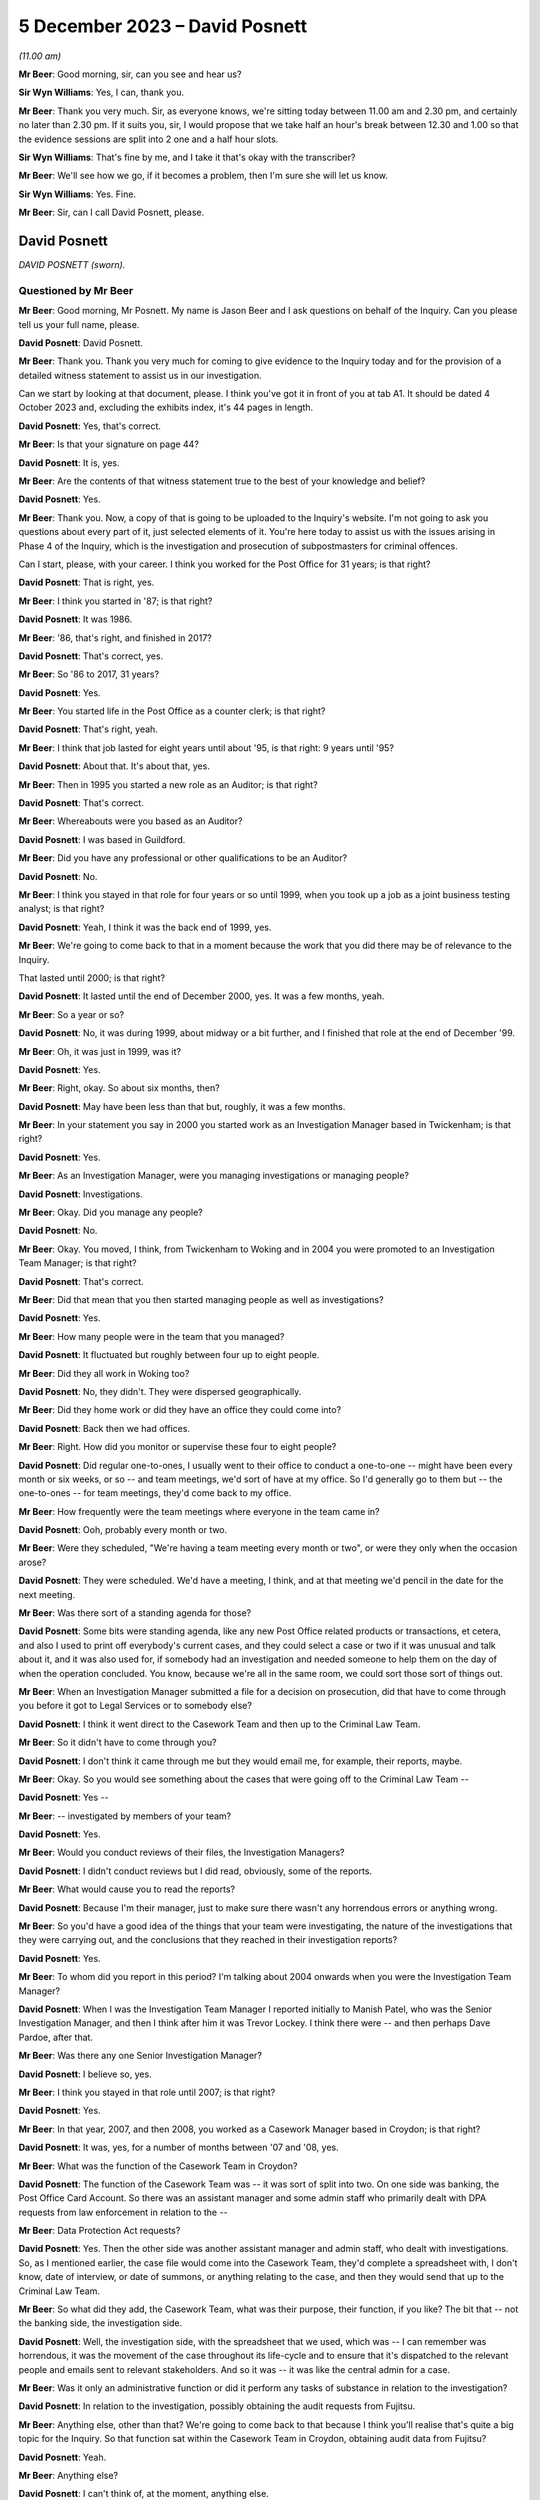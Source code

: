 .. raw:: html

   <a id="hearing-link" href="https://www.postofficehorizoninquiry.org.uk/hearings/phase-4-5-december-2023">Official hearing page</a>

5 December 2023 – David Posnett
===============================

.. raw:: html

   <details id="hearing-meta" open>
        <summary>
            <span class="open">Hide video</span>
            <span class="closed">Show video</span>
        </summary>
   <lite-youtube videoid="97kWeqXSPD4" params="rel=0"></lite-youtube>
   <lite-youtube videoid="7gRsL3gc04U" params="rel=0"></lite-youtube>
   </details>

*(11.00 am)*

**Mr Beer**: Good morning, sir, can you see and hear us?

**Sir Wyn Williams**: Yes, I can, thank you.

**Mr Beer**: Thank you very much.  Sir, as everyone knows, we're sitting today between 11.00 am and 2.30 pm, and certainly no later than 2.30 pm. If it suits you, sir, I would propose that we take half an hour's break between 12.30 and 1.00 so that the evidence sessions are split into 2 one and a half hour slots.

**Sir Wyn Williams**: That's fine by me, and I take it that's okay with the transcriber?

**Mr Beer**: We'll see how we go, if it becomes a problem, then I'm sure she will let us know.

**Sir Wyn Williams**: Yes.  Fine.

**Mr Beer**: Sir, can I call David Posnett, please.

David Posnett
-------------

*DAVID POSNETT (sworn).*

Questioned by Mr Beer
^^^^^^^^^^^^^^^^^^^^^

**Mr Beer**: Good morning, Mr Posnett.  My name is Jason Beer and I ask questions on behalf of the Inquiry.  Can you please tell us your full name, please.

.. rst-class:: indented

**David Posnett**: David Posnett.

**Mr Beer**: Thank you.  Thank you very much for coming to give evidence to the Inquiry today and for the provision of a detailed witness statement to assist us in our investigation.

Can we start by looking at that document, please.  I think you've got it in front of you at tab A1.  It should be dated 4 October 2023 and, excluding the exhibits index, it's 44 pages in length.

.. rst-class:: indented

**David Posnett**: Yes, that's correct.

**Mr Beer**: Is that your signature on page 44?

.. rst-class:: indented

**David Posnett**: It is, yes.

**Mr Beer**: Are the contents of that witness statement true to the best of your knowledge and belief?

.. rst-class:: indented

**David Posnett**: Yes.

**Mr Beer**: Thank you.  Now, a copy of that is going to be uploaded to the Inquiry's website.  I'm not going to ask you questions about every part of it, just selected elements of it.  You're here today to assist us with the issues arising in Phase 4 of the Inquiry, which is the investigation and prosecution of subpostmasters for criminal offences.

Can I start, please, with your career. I think you worked for the Post Office for 31 years; is that right?

.. rst-class:: indented

**David Posnett**: That is right, yes.

**Mr Beer**: I think you started in '87; is that right?

.. rst-class:: indented

**David Posnett**: It was 1986.

**Mr Beer**: '86, that's right, and finished in 2017?

.. rst-class:: indented

**David Posnett**: That's correct, yes.

**Mr Beer**: So '86 to 2017, 31 years?

.. rst-class:: indented

**David Posnett**: Yes.

**Mr Beer**: You started life in the Post Office as a counter clerk; is that right?

.. rst-class:: indented

**David Posnett**: That's right, yeah.

**Mr Beer**: I think that job lasted for eight years until about '95, is that right: 9 years until '95?

.. rst-class:: indented

**David Posnett**: About that.  It's about that, yes.

**Mr Beer**: Then in 1995 you started a new role as an Auditor; is that right?

.. rst-class:: indented

**David Posnett**: That's correct.

**Mr Beer**: Whereabouts were you based as an Auditor?

.. rst-class:: indented

**David Posnett**: I was based in Guildford.

**Mr Beer**: Did you have any professional or other qualifications to be an Auditor?

.. rst-class:: indented

**David Posnett**: No.

**Mr Beer**: I think you stayed in that role for four years or so until 1999, when you took up a job as a joint business testing analyst; is that right?

.. rst-class:: indented

**David Posnett**: Yeah, I think it was the back end of 1999, yes.

**Mr Beer**: We're going to come back to that in a moment because the work that you did there may be of relevance to the Inquiry.

That lasted until 2000; is that right?

.. rst-class:: indented

**David Posnett**: It lasted until the end of December 2000, yes. It was a few months, yeah.

**Mr Beer**: So a year or so?

.. rst-class:: indented

**David Posnett**: No, it was during 1999, about midway or a bit further, and I finished that role at the end of December '99.

**Mr Beer**: Oh, it was just in 1999, was it?

.. rst-class:: indented

**David Posnett**: Yes.

**Mr Beer**: Right, okay.  So about six months, then?

.. rst-class:: indented

**David Posnett**: May have been less than that but, roughly, it was a few months.

**Mr Beer**: In your statement you say in 2000 you started work as an Investigation Manager based in Twickenham; is that right?

.. rst-class:: indented

**David Posnett**: Yes.

**Mr Beer**: As an Investigation Manager, were you managing investigations or managing people?

.. rst-class:: indented

**David Posnett**: Investigations.

**Mr Beer**: Okay.  Did you manage any people?

.. rst-class:: indented

**David Posnett**: No.

**Mr Beer**: Okay.  You moved, I think, from Twickenham to Woking and in 2004 you were promoted to an Investigation Team Manager; is that right?

.. rst-class:: indented

**David Posnett**: That's correct.

**Mr Beer**: Did that mean that you then started managing people as well as investigations?

.. rst-class:: indented

**David Posnett**: Yes.

**Mr Beer**: How many people were in the team that you managed?

.. rst-class:: indented

**David Posnett**: It fluctuated but roughly between four up to eight people.

**Mr Beer**: Did they all work in Woking too?

.. rst-class:: indented

**David Posnett**: No, they didn't.  They were dispersed geographically.

**Mr Beer**: Did they home work or did they have an office they could come into?

.. rst-class:: indented

**David Posnett**: Back then we had offices.

**Mr Beer**: Right.  How did you monitor or supervise these four to eight people?

.. rst-class:: indented

**David Posnett**: Did regular one-to-ones, I usually went to their office to conduct a one-to-one -- might have been every month or six weeks, or so -- and team meetings, we'd sort of have at my office.  So I'd generally go to them but -- the one-to-ones -- for team meetings, they'd come back to my office.

**Mr Beer**: How frequently were the team meetings where everyone in the team came in?

.. rst-class:: indented

**David Posnett**: Ooh, probably every month or two.

**Mr Beer**: Were they scheduled, "We're having a team meeting every month or two", or were they only when the occasion arose?

.. rst-class:: indented

**David Posnett**: They were scheduled.  We'd have a meeting, I think, and at that meeting we'd pencil in the date for the next meeting.

**Mr Beer**: Was there sort of a standing agenda for those?

.. rst-class:: indented

**David Posnett**: Some bits were standing agenda, like any new Post Office related products or transactions, et cetera, and also I used to print off everybody's current cases, and they could select a case or two if it was unusual and talk about it, and it was also used for, if somebody had an investigation and needed someone to help them on the day of when the operation concluded.  You know, because we're all in the same room, we could sort those sort of things out.

**Mr Beer**: When an Investigation Manager submitted a file for a decision on prosecution, did that have to come through you before it got to Legal Services or to somebody else?

.. rst-class:: indented

**David Posnett**: I think it went direct to the Casework Team and then up to the Criminal Law Team.

**Mr Beer**: So it didn't have to come through you?

.. rst-class:: indented

**David Posnett**: I don't think it came through me but they would email me, for example, their reports, maybe.

**Mr Beer**: Okay.  So you would see something about the cases that were going off to the Criminal Law Team --

.. rst-class:: indented

**David Posnett**: Yes --

**Mr Beer**: -- investigated by members of your team?

.. rst-class:: indented

**David Posnett**: Yes.

**Mr Beer**: Would you conduct reviews of their files, the Investigation Managers?

.. rst-class:: indented

**David Posnett**: I didn't conduct reviews but I did read, obviously, some of the reports.

**Mr Beer**: What would cause you to read the reports?

.. rst-class:: indented

**David Posnett**: Because I'm their manager, just to make sure there wasn't any horrendous errors or anything wrong.

**Mr Beer**: So you'd have a good idea of the things that your team were investigating, the nature of the investigations that they were carrying out, and the conclusions that they reached in their investigation reports?

.. rst-class:: indented

**David Posnett**: Yes.

**Mr Beer**: To whom did you report in this period?  I'm talking about 2004 onwards when you were the Investigation Team Manager?

.. rst-class:: indented

**David Posnett**: When I was the Investigation Team Manager I reported initially to Manish Patel, who was the Senior Investigation Manager, and then I think after him it was Trevor Lockey.  I think there were -- and then perhaps Dave Pardoe, after that.

**Mr Beer**: Was there any one Senior Investigation Manager?

.. rst-class:: indented

**David Posnett**: I believe so, yes.

**Mr Beer**: I think you stayed in that role until 2007; is that right?

.. rst-class:: indented

**David Posnett**: Yes.

**Mr Beer**: In that year, 2007, and then 2008, you worked as a Casework Manager based in Croydon; is that right?

.. rst-class:: indented

**David Posnett**: It was, yes, for a number of months between '07 and '08, yes.

**Mr Beer**: What was the function of the Casework Team in Croydon?

.. rst-class:: indented

**David Posnett**: The function of the Casework Team was -- it was sort of split into two.  On one side was banking, the Post Office Card Account.  So there was an assistant manager and some admin staff who primarily dealt with DPA requests from law enforcement in relation to the --

**Mr Beer**: Data Protection Act requests?

.. rst-class:: indented

**David Posnett**: Yes.  Then the other side was another assistant manager and admin staff, who dealt with investigations.  So, as I mentioned earlier, the case file would come into the Casework Team, they'd complete a spreadsheet with, I don't know, date of interview, or date of summons, or anything relating to the case, and then they would send that up to the Criminal Law Team.

**Mr Beer**: So what did they add, the Casework Team, what was their purpose, their function, if you like? The bit that -- not the banking side, the investigation side.

.. rst-class:: indented

**David Posnett**: Well, the investigation side, with the spreadsheet that we used, which was -- I can remember was horrendous, it was the movement of the case throughout its life-cycle and to ensure that it's dispatched to the relevant people and emails sent to relevant stakeholders.  And so it was -- it was like the central admin for a case.

**Mr Beer**: Was it only an administrative function or did it perform any tasks of substance in relation to the investigation?

.. rst-class:: indented

**David Posnett**: In relation to the investigation, possibly obtaining the audit requests from Fujitsu.

**Mr Beer**: Anything else, other than that?  We're going to come back to that because I think you'll realise that's quite a big topic for the Inquiry.  So that function sat within the Casework Team in Croydon, obtaining audit data from Fujitsu?

.. rst-class:: indented

**David Posnett**: Yeah.

**Mr Beer**: Anything else?

.. rst-class:: indented

**David Posnett**: I can't think of, at the moment, anything else.

**Mr Beer**: How many people worked within the Casework Team on the investigation side of the house?

.. rst-class:: indented

**David Posnett**: There was two or three.

**Mr Beer**: They were managed by one assistant manager; is that right?

.. rst-class:: indented

**David Posnett**: That would include the --

**Mr Beer**: That would include the assistant manager?

.. rst-class:: indented

**David Posnett**: Yeah.

**Mr Beer**: Did you sit underneath the assistant manager?

.. rst-class:: indented

**David Posnett**: I sat above the assistant manager.

**Mr Beer**: Above, okay, and your title then was?

.. rst-class:: indented

**David Posnett**: Casework Manager.

**Mr Beer**: Casework Manager, okay.  At that time to whom did you report?

.. rst-class:: indented

**David Posnett**: I think it was Dave Pardoe, at that stage.

**Mr Beer**: Was he based in the Croydon office?

.. rst-class:: indented

**David Posnett**: He wasn't, no.  He was up in St Helens, I think he lived.

**Mr Beer**: Did you have meetings with him, regular contact with him or, because of the geographical separation, not?

.. rst-class:: indented

**David Posnett**: I had contact with him.  I don't recall it being regular.

**Mr Beer**: Then, I think, later in 2008, you became a Fraud Risk Manager; is that right?

.. rst-class:: indented

**David Posnett**: Yes.

**Mr Beer**: So that moved you out entirely of the Casework Team in Croydon; is that right?

.. rst-class:: indented

**David Posnett**: Yes.

**Mr Beer**: That lasted until 2010?

.. rst-class:: indented

**David Posnett**: Yes.

**Mr Beer**: What did that job entail: Fraud Risk Manager?

.. rst-class:: indented

**David Posnett**: It was primarily running fraud risk programmes, for example the fraud risk programme on Crown Office cash losses, scratchcards, Overnight Cash Holdings, Post Office Card Account, rejected postage labels.  So I'd say 90-odd per cent of it was these particular products or transactions and we'd draft up a programme to address risks and weaknesses in those areas.

**Mr Beer**: By "programme", do you mean a computer program or a schedule of work?

.. rst-class:: indented

**David Posnett**: A schedule of work.  It was the Crime Risk Team that was based within the Security Admin Team who identified these as more high-risk areas.

**Mr Beer**: Then I think in 2010 you became an Accredited Financial Investigator; is that right?

.. rst-class:: indented

**David Posnett**: Yes, it took a while to get the accreditation but, yes.

**Mr Beer**: You stayed in that job until 2014; is that right?

.. rst-class:: indented

**David Posnett**: Yes.

**Mr Beer**: I think your accreditation was given by the NPIA, the National Police Improvement Agency; is that right?

.. rst-class:: indented

**David Posnett**: That's right, yes.

**Mr Beer**: What was your role as an Accredited Financial Investigator?

.. rst-class:: indented

**David Posnett**: My role was basically to recover losses on behalf of the business.

**Mr Beer**: So this is, essentially, proceeds of crime work; is that right?

.. rst-class:: indented

**David Posnett**: Yes, yes.

**Mr Beer**: Was that all post-conviction work?

.. rst-class:: indented

**David Posnett**: Confiscation was post-conviction. Pre-conviction would be things like restraint orders and production orders.

**Mr Beer**: Whereabouts were you based when you were an Accredited Financial Investigator?

.. rst-class:: indented

**David Posnett**: That would have been in, I think, Old Street in London.

**Mr Beer**: Then in 2014 and until 2015, you worked as a Security and Investigation Team Leader; is that right?

.. rst-class:: indented

**David Posnett**: Yes.

**Mr Beer**: You retained your title as an Accredited Financial Investigator; is that right?

.. rst-class:: indented

**David Posnett**: That's right.

**Mr Beer**: Did you do any financial investigation work?

.. rst-class:: indented

**David Posnett**: Yes, but it sloped off during that period. I mean, to be honest, I did many of the roles I'd previously done in that last year.

**Mr Beer**: As a Security and Investigation Team leader, what was your function?

.. rst-class:: indented

**David Posnett**: Again, it was, as I described in 2004, manage a team of people but it also had a security element at that stage.  So the team would deal with burglaries, robberies, cash centres, security visits, et cetera.

**Mr Beer**: Then, finally, I think in 2015 until 2017, you were a Branch Standards Manager?

.. rst-class:: indented

**David Posnett**: Branch Standards Field Manager, yes.

**Mr Beer**: What did a Branch Standards Field Manager do?

.. rst-class:: indented

**David Posnett**: The main thrust of that role was to check that subpostmasters or staff were having the correct conversations with customers in relation to items they were posting over the counter.  One of the focuses was whether items were prohibited or restricted and to make sure that they were asking the right questions.

**Mr Beer**: Was there any investigation function within that role?

.. rst-class:: indented

**David Posnett**: No.

**Mr Beer**: Can we go back, then, having looked briefly at each stage of your career in the Post Office, to the time that you were involved in 1999, and I think your statement says into 2000, as a Joint Business Testing Analyst for Horizon. Can you help us just again -- I think I missed it earlier -- how long you worked for as a joint business testing analyst for Horizon?

.. rst-class:: indented

**David Posnett**: If it was mid-1999, I definitely finished on -- at the end of December that year.  So I would say six months, maybe a month or two more or less.

**Mr Beer**: Tell us what a Joint Business Testing Analyst in relation to Horizon did?

.. rst-class:: indented

**David Posnett**: Yeah.  So I was based within ICL Pathway, as it was known then.

**Mr Beer**: So you mean physically based?

.. rst-class:: indented

**David Posnett**: Yes, the Head Office is in Feltham, and they had quiet a large room called -- I think it was called the Rig and, within that room, were lots of computer terminals that reflected the names of post offices.  And they chose football teams so you'd have Liverpool Post Office, which might be a single terminal; you could have Chelsea post office, which might have three terminals, a bigger, busy office that would represent.

**Mr Beer**: A slightly better post office, presumably?

.. rst-class:: indented

**David Posnett**: Potentially.  And my role, and a colleague who joined at the same time as me, we would basically get scripts and we would literally have to follow these scripts, so it would say go to Liverpool Post Office, log on, sell a first class stamp, take cash for it, and literally just follow a basic script like that.

**Mr Beer**: So a rig was, it was a dummy system; is that right?

.. rst-class:: indented

**David Posnett**: Yes, yeah.

**Mr Beer**: Was it self-contained, a closed system, or did it connect with the outside world?

.. rst-class:: indented

**David Posnett**: I don't think it connected with the outside world.  That's basically what we did, follow these scripts and, when we'd finished, we'd hand the script over to -- I think it was the back office team.  So I don't know whether the system communicated with them but that's what we did. It was just literally following these scripts.

**Mr Beer**: Were you aware, in this time, as a testing analyst, of significant problems arising with the development and testing of the Horizon system?

.. rst-class:: indented

**David Posnett**: I can recall two things: number 1, the system was meant to have the Benefits Payments System attached to it, so to pay out pensions, and that was pulled, I think, during the time I was there, which was quite significant.  I don't know the reasons why but the Government said we're not going to be going down that road.

.. rst-class:: indented

And the other noises, for want of a better word, I can remember, were people said that Horizon was chosen -- sorry, Fujitsu or ICL Pathway were chosen because it was the cheapest option.  So I don't know which other companies tendered for the system, but Fujitsu or ICL Pathway were chosen.

**Mr Beer**: What about problems at an operational level with the system?  Were you aware of, in this testing phase, issues and problems with the operation of Horizon?

.. rst-class:: indented

**David Posnett**: I was aware of issues whilst testing, because that's what you do in the testing environment.

**Mr Beer**: That was the purpose of it?

.. rst-class:: indented

**David Posnett**: Yes.  But, for example, you know, if the script said "Issue a motor vehicle licence" -- and this is just an example, not an actual example -- but you'd go to the screen and the motor vehicle licence wouldn't be there.  So you'd have to annotate the script to say, "Can't perform this transaction because the icon is not there", and that would go to the back office team and I think they'd look at it and then rectify that issue.

.. rst-class:: indented

The only problem I do remember was I think there was a Northern Ireland icon and --

**Mr Beer**: A Northern Ireland icon?

.. rst-class:: indented

**David Posnett**: Yes.  It was a picture of somebody with a green sweater and it was raised that perhaps this green sweater should be made purple because of political situation.

**Mr Beer**: Were you aware of what happened when a problem arose in testing?  You wanted to issue a DVLA licence and the script told you to, and it -- the system couldn't, and you put -- you handed in that script marked up in the way you've said saying, "Can't do that function".  Were you aware of the next steps or were you a sort of a smallish cog in a larger set of machinery?

.. rst-class:: indented

**David Posnett**: I was a smallish cog.  That would be relayed back to the back office team and then, after that, I don't know.  We would then get another script to work on.

**Mr Beer**: So you wouldn't see what the solution was to that problem or, indeed, whether there was a solution to it?

.. rst-class:: indented

**David Posnett**: I wouldn't see it and, to be honest, I wouldn't understand anyway, even if I did see it.

**Mr Beer**: Why wouldn't you understand if you did see it?

.. rst-class:: indented

**David Posnett**: Because that would be far too technical for me.

**Mr Beer**: I think it's right that you didn't have any qualifications or experience in computing?

.. rst-class:: indented

**David Posnett**: No.

**Mr Beer**: Is that --

.. rst-class:: indented

**David Posnett**: That's right, yeah.

**Mr Beer**: Were you aware at this time of something called AIs or Acceptance Incidents?

.. rst-class:: indented

**David Posnett**: Not that I recall, no.

**Mr Beer**: Do you remember any of these testing issues affecting settling accounts or balancing?

.. rst-class:: indented

**David Posnett**: No.

**Mr Beer**: Is that "It's 23 years ago now and, therefore, I can't remember one way or another what each of the issues were" or "I don't think any of them involved balancing issues"?

.. rst-class:: indented

**David Posnett**: Again, I can't remember, specifically, 23 years ago but there may have been -- I mean, when I mentioned the scripts that we used, if it ended up with a cash account, for example, and before that, there were problems in finding icons and things, we may not have finished the script because we couldn't end up doing the cash account that would come out the way it should have done.  But I can't remember.

**Mr Beer**: Can we just look at one example of maybe one of the things you were doing when you were a Joint Business Testing Analyst, by looking at FUJ00021692.  Can you see this is a document called a PinICL; can you see that?

.. rst-class:: indented

**David Posnett**: I can, yes.

**Mr Beer**: Do you remember PinICLs?

.. rst-class:: indented

**David Posnett**: I can -- the word "PinICL" rings a bell but I can't remember it.

**Mr Beer**: You can't remember what their function was or who issued them or --

.. rst-class:: indented

**David Posnett**: No.

**Mr Beer**: -- what their purpose was?

.. rst-class:: indented

**David Posnett**: No.

**Mr Beer**: We can see that this one was opened on the 2 June 1998 and the summary of it, to the left, is EPOSS, do you remember what EPOSS was?

.. rst-class:: indented

**David Posnett**: Is that Electronic Point of Sale.

**Mr Beer**: Yes, and that was a problem.  It says the transaction logs were not working with EPOSS?

.. rst-class:: indented

**David Posnett**: Yeah.

**Mr Beer**: I take it you don't remember that as a problem?

.. rst-class:: indented

**David Posnett**: I don't remember that as a problem and that was before I had that role anyway.

**Mr Beer**: That's what I wanted to ask you about, if I may. If we turn to page 5, please.  Look at the bottom half of the page, thank you.  Can you see, I think it's five lines in now, it says:

"The 'BA/POCL Reports and Receipts' document reflects the system.  It does not specify the requirement for transaction logs.  The requirement is to offer the same functionality as the existing system.  Two joint testers (Chris Phillips and Dave Posnett) are currently checking the transaction log functionality on Horizon (a) against the documented functionality of the existing system (b) for usability (which is what this PinICL was originally raised for)."

So a number of questions arising from that. Firstly, this PinICL was raised in June 1998 --

.. rst-class:: indented

**David Posnett**: Yes.

**Mr Beer**: -- and this entry is in September 1998, and it refers to you, along with Chris Phillips, as a joint tester?

.. rst-class:: indented

**David Posnett**: Yes.

**Mr Beer**: Do you think you were, in fact, doing the joint testing or had the role as a joint tester earlier than you thought?

.. rst-class:: indented

**David Posnett**: If those dates are correct, then, yes.  But I'm sure it was 1999.  But Chris Phillips was the other guy who joined the same time as myself. I thought it was a few months in '99 because I can remember the Millennium Bug that everyone thought all the computers in the world were going to stop, so I didn't think it was 1998. I may be wrong.

**Mr Beer**: If this is accurate, and we've got no reason to think that the dates on here are wrong, it looks like in the autumn of '98 you were performing the role of a joint tester?

.. rst-class:: indented

**David Posnett**: Yeah.

**Mr Beer**: It refers to you checking the transaction log functionality on Horizon.  That sounds something slightly different to running a script, seeing whether a test rig could perform a function like issue a DVLA licence; would you agree?

.. rst-class:: indented

**David Posnett**: That element does sound different, yes.

**Mr Beer**: What you understand it is saying here or it is recording you as doing: checking a transaction log functionality?

.. rst-class:: indented

**David Posnett**: It says that, yes.

**Mr Beer**: Yes, but what do you understand it to be referring to?

.. rst-class:: indented

**David Posnett**: That we were trying to obtain transaction logs from the system within the rig.

**Mr Beer**: What do you understand transaction logs to be?

.. rst-class:: indented

**David Posnett**: A record of all the transactions entered on the terminal over a given time frame.

**Mr Beer**: Yes, thank you.  That can come down, please.

How collaborative was the joint testing team, ie how much exchange of information was there between you about the issues or problems with the system?

.. rst-class:: indented

**David Posnett**: My recollection was, as I've outlined, we followed the scripts and those scripts, whether they'd worked out correctly or not, were passed to the back office team for review and to rectify anything, if anything needed rectifying.

**Mr Beer**: When you left this role, what was your view as to the reliability and integrity of the data that Horizon produced?

.. rst-class:: indented

**David Posnett**: I don't recall having any concerns because, although it was a new role for me, my understanding was that the testing environment was to test, test, test, identify issues and then people with more technical knowledge would rectify them.  So I don't think I gave it any I serious thought.  I thought that was par for the course for that particular role.

**Mr Beer**: What was the chat, the conversation, the feeling amongst those with whom you were working, as to the adequacy or otherwise of the Horizon system? Was it seen as problematic or difficult?  Were people saying, "Look, there are lots of problems with this, we've got a rollout coming around the corner, a deadline to meet"?

.. rst-class:: indented

**David Posnett**: Yeah.  I don't recall any conversations but I do recall that the rig was down quite often.  So, for example, we'd have a script and we'd have to go and do some work, but the technicians were working on the rig.  So, to be honest, there were hours where we had to just get on with other things whilst waiting to go in.  So there were problems but I wouldn't know what those problems were because we were just told when we could go in and start following the script again.

**Mr Beer**: So what was your overall impression of Horizon when you walked away from this job?

.. rst-class:: indented

**David Posnett**: It was a new computer system for all post offices.  We'd mentioned EPOSS there.  I think it was also partly based on ECCO, which Crown Offices had.

**Mr Beer**: Had been using for a while?

.. rst-class:: indented

**David Posnett**: Yes.

**Mr Beer**: Was there anything in particular about EPOSS that had raised concerns about the operation and functionality of the EPOS System?

.. rst-class:: indented

**David Posnett**: Not that I can recall, no.

**Mr Beer**: Were you involved in any way in the training of subpostmasters in the rollout of Horizon?

.. rst-class:: indented

**David Posnett**: No.

**Mr Beer**: Did you have any function concerning the rollout of Horizon?

.. rst-class:: indented

**David Posnett**: No.  When I finished that job, at the end of 2000, after Christmas, I then became an Investigation Manager, or temporarily became an Investigation Manager, until there was interviews for the post on a permanent basis.

**Mr Beer**: Again, when you left, would you say that your experience was that testing had revealed some problems, no problems or significant problems with the operation of Horizon?

.. rst-class:: indented

**David Posnett**: I would personally say some to significant, because I don't know what the norm would be, in terms of errors on a computer system during a testing phase.

**Mr Beer**: Can you remember delays to the programme of rollout due to technical problems with Horizon?

.. rst-class:: indented

**David Posnett**: No.  All I can recall is I think it was meant to be rolled out in 2000 and it was rolled out in 2000.  If there were a month or three delays, because I wasn't in that role then, I don't know.

**Mr Beer**: Can we just look at something that you said about this period of time years later, in 2015, by looking at two documents alongside each other, if we may.  Firstly, POL00063370 and, secondly, POL00118547.  Thank you.

We can see that this is, on the left-hand side, a Post Office Limited submission to a BIS -- Business Innovation and Skills -- committee inquiry into the Post Office Mediation Scheme, which was conducting an investigation in 2015.  That's the document on the left-hand side.

.. rst-class:: indented

**David Posnett**: Yeah.

**Mr Beer**: On the right-hand side, we can see an email from you to Helen Dickinson and Rob King, saying:

"I've trawled through this and made some comments (yellow and blue highlights).  Not many, though as a lot of it is technical or not within my knowledge to comment further.  Witness statement associated to reflect Horizon training."

You say:

"As an aside (and my personal view) I really do think there are cases where Horizon is clearly irrelevant.  The subpostmaster admits theft, says what he did with the money, et cetera.  No grounds to even cite Horizon. George Thompson mentioned the Rudkin case at the Select Committee hearing.  There are others and I think (without mentioning names, details, etc) we could be more on the front foot if these were flagged to MPs, Second Sight, etc."

So Parliament is conducting an inquiry, an investigation, the Post Office has given some evidence already through Mr Thompson, and this is, on the left-hand side, a submission to that Parliamentary committee, and you've marked up this draft submission.

Can we just look at page 5, please, on the left-hand document, and have a look at training at 2.1.  Thank you.

The Post Office was proposing to tell the Committee that it heard evidence on the training available to subpostmasters at the time of Horizon's introduction:

"This evidence focused on the back of training materials provided to subpostmasters at the relevant time", et cetera.

Then next paragraph:

"As presented to the Committee, one might be left with the impression that the training and support ended there.  On the contrary, on the introduction of Horizon, two different training courses were then provided by ICL Pathway.  The first was for subpostmasters and the second was for staff.  This training was delivered prior to the branch migrating to Horizon.  All subpostmasters left the course with a Horizon User Guide and they were all also subsequently provided with Quick Reference Guides."

Then I think the part that you added, this would have been marked blue or yellow in the original, was:

"It was also a pass/fail course (so if they weren't up to scratch they weren't allowed to work with Horizon, it wasn't a case of 'going through the motions' -- see associated witness statement which may provide more ammunition)."

Now, this you were writing in 2015, yes?

.. rst-class:: indented

**David Posnett**: Yes.

**Mr Beer**: Yes?  We've seen the email --

.. rst-class:: indented

**David Posnett**: The email, yes.

**Mr Beer**: -- enclosing this document with these mark-ups on it, yes?

.. rst-class:: indented

**David Posnett**: Yes.

**Mr Beer**: What direct experience had you got of the provision of training to subpostmasters?

.. rst-class:: indented

**David Posnett**: Sorry, could you repeat that?

**Mr Beer**: Yes.  What direct experience had you got of the provision of training to subpostmasters at the rollout stage?

.. rst-class:: indented

**David Posnett**: None.

**Mr Beer**: But you're here providing "ammunition", it says, or you say, to those that are compiling this submission to Parliament.  If you had no direct experience of the provision of training to subpostmasters, why were you providing the ammunition?

.. rst-class:: indented

**David Posnett**: Firstly, I don't remember or recall that document.  Secondly, I think, when we were investigating cases, one of the things we got on occasions were the training records and it would have been from those we were informed that it was a pass/fail course.  So that's probably where I took that from.

**Mr Beer**: So this addition that you're suggesting to the submission to Parliament comes from your knowledge, not from the period that I was talking about as a tester in rollout, but later, when you were an Investigator; is that right?

.. rst-class:: indented

**David Posnett**: Yes.

**Mr Beer**: To what extent did you look into the adequacy of training as an Investigator?

.. rst-class:: indented

**David Posnett**: I think it was -- if we obtained the part the -- well, it would have to be a pass, otherwise it wouldn't have been working in the Post Office and, again, I can't remember, I don't know whether it was simply a pass or whether there was some text "Competent with this", "Okay with that", or "Issues with this", et cetera.  So it gave picture of a subpostmaster or a clerk as to how well they were coping with the system during training.

**Mr Beer**: Did you investigate the quality of training?

.. rst-class:: indented

**David Posnett**: No.

**Mr Beer**: Did you ever hear subpostmasters say that the training that they received on Horizon was not adequate or satisfactory?

.. rst-class:: indented

**David Posnett**: I have heard that, whether it was my cases or -- I can't recollect specific examples but that does ring a bell and, if I am honest, when I trained can be a counter clerk, I think it was something like two or three weeks in a classroom and then two or three weeks with somebody sat behind me watching everything I did, whereas this is obviously a couple of days' or one day's training.

**Mr Beer**: That wasn't the message that you were seeking to convey here, though?

.. rst-class:: indented

**David Posnett**: No, the message --

**Mr Beer**: You were providing ammo to beef up the Post Office's case to Parliament?

.. rst-class:: indented

**David Posnett**: Yeah, I don't remember this at all.  What I was doing -- I think that's factual.  It was also a pass or fail course, et cetera.

**Mr Beer**: But what it doesn't do is provide that more nuanced position that you've just expressed, namely "Look, when I was a counter clerk, I spent two or three weeks being trained, and that was reduced to a couple of days, and then I think a day, and then even less"?

.. rst-class:: indented

**David Posnett**: Yeah.  Having said that, these people may already have been subpostmasters and clerks, so they would know how to work in a post office. I think it was purely the Horizon training, not the Full Monty of counter clerk work.

**Mr Beer**: By this time, 2015, I realise we're jumping right ahead at the moment, were you asked to positive views only when making comments on this document that was to be submitted to Parliament?

.. rst-class:: indented

**David Posnett**: I don't recall because I don't recall the document.

**Mr Beer**: Would you naturally provide ammunition for the Post Office's case when making comments?

.. rst-class:: indented

**David Posnett**: I don't think so, no.

**Mr Beer**: You would express any negative views of Horizon, the training of subpostmasters, the operation of the system, the quality of investigations and the like too, would you?

.. rst-class:: indented

**David Posnett**: I'd like to have thought so, yes.

**Mr Beer**: Would Post Office Management, if we just go back to the email -- Helen Dickinson, you'll see that she was the Security Operation Team Leader North, yes; do you remember her?

.. rst-class:: indented

**David Posnett**: Yes.

**Mr Beer**: Would Post Office Management be receptive to bad news stories about Horizon in an exercise like this?

.. rst-class:: indented

**David Posnett**: At the time -- I think my view at the time was, if it was good news, it was good news; if it was bad news, it was bad news.  Again, I don't recall it, but I'd like to think that I would have told the truth, you know, whichever side that fell on.

**Mr Beer**: You wouldn't have felt any inhibition in 2015 of giving additions to this document that were negative or uncomplimentary about Horizon?

.. rst-class:: indented

**David Posnett**: I wouldn't have an issue with that, although at the time the -- or the messages were that there is nothing wrong with the system.  So whether that's reflected my mindset, but, you know, I'd like to think, if I saw something that wasn't right, I would say it.

**Mr Beer**: Okay.  Well, we'll be coming back to this later. That can come down, both those documents can come down.  Thank you.

You have told us already that you worked as an Investigation Manager between 2000 and 2004. Can we look, please, at `POL00106867 <https://www.postofficehorizoninquiry.org.uk/evidence/pol00106867-email-rob-g-wilson-dave-posnette-doug-evnas-cc-andy-hayward-dave-king-mandy>`_, please. Can we start with page 9, please.  This is part of a long email chain, years later in 2010, and can you see that you're copied in on this email from Sue Lowther to a group of people.

.. rst-class:: indented

**David Posnett**: Yes.

**Mr Beer**: Can you remember who Sue Lowther was?

.. rst-class:: indented

**David Posnett**: I think she was the Head of Information Security.

**Mr Beer**: That's completely accurate, it fits with her signature block.  If we just read the start of this chain, insofar as you were included within it.

"As was discussed on the conference call and taking into account Rob's comments, to confirm that what we are looking at is a 'general' due diligence exercise on the integrity of Horizon, to confirm our belief in the robustness of the system and thus rebut any challenges."

Do you remember this, early 2010?

.. rst-class:: indented

**David Posnett**: I don't remember it, but this is an example, as I said, of the messages that there's nothing wrong with Horizon, and that's not having a go at Sue.  I think she was in the same position as quite a few of us.

**Mr Beer**: Looking at the email there, do you think that you were part of that conference call?

.. rst-class:: indented

**David Posnett**: Probably.  I can't remember it.

**Mr Beer**: In any event, Ms Lowther continues:

"The Information Security Team have looked at the information that has been forwarded to them, re the above and it seems that the issues raised are mainly around procedural items and about 'Accounting' reconciliation.

"To enable us to examine the integrity of Horizon from an Information Security perspective we need input from a number of areas.

"1.  A description of the accounting process from the business perspective, including the interfaces between Horizon and POLFS and the process by which 'error notices' are generated.

"2.  The identity of all the offices making allegations, together with a list of loss declarations from those offices.

"3.  A report from Service Delivery of all the problems they have received through the Live Service Desk."

Then there is some attribution of actions, and then at the end:

"Once we have that information, I can then put together a plan of how we will examine the system 'integrity' of Horizon and the resource required to complete it."

Do you remember this proposal to undertake a due diligence exercise on the integrity of Horizon, the purpose of which was to confirm an existing belief in the robustness of the system?

.. rst-class:: indented

**David Posnett**: I don't recall it, no.

**Mr Beer**: If we go forwards, please, to page 7, and scroll down, please.  Just scroll down a little further, please.  Mr Wilson, a lawyer -- do you remember him, Rob Wilson --

.. rst-class:: indented

**David Posnett**: I do, yes.

**Mr Beer**: -- says:

"I note that you wish to examine the integrity of Horizon from an information security perspective."

Then just on to page 9:

"What does this mean?"

Yes?

.. rst-class:: indented

**David Posnett**: Yes.

**Mr Beer**: Then back to page 7, please.  Middle of the page.  Ms Lowther:

"Essentially it means we would wish to examine the Security controls that we have specified for Horizon and those systems with which it interfaces are indeed in place and working correctly."

Then top of the page, please.  Mr Wilson says:

"We have additional difficulties in relation to challenges to Horizon.  Today I have been made aware of a prosecution being conducted by the CPS where Horizon is being challenged.  The case may have been already identified by you. The difficulty, however, will be our lack of control over any case that is not being prosecuted by my team."

Just stopping there, before we get to the questions that arise at the end of this chain, in what circumstances were cases prosecuted by the CPS?

.. rst-class:: indented

**David Posnett**: I think they were few and far between but it may be, for example, a subpostmaster, a member of staff was dealing from him and, if they went directly to the police, they may investigate it and they may wish to have the transaction event logs or some other Fujitsu documents to examine.

**Mr Beer**: The view that Mr Wilson expresses here, was that one that was circulating within the investigation community, namely that, when the CPS are the prosecutors and the police the investigators, there is a lack of control by the Post Office over what happens within the case?

.. rst-class:: indented

**David Posnett**: I don't recall it being a -- I mean, I don't recall this anyway but I don't recall it being communicated to others.

**Mr Beer**: Can you recall it being a problem or being seen as a problem that --

.. rst-class:: indented

**David Posnett**: I don't recall it but I can understand what he's saying that, yes, if it's not being dealt with by his team, it's obviously not as good as if it were being dealt with by their team.

**Mr Beer**: I think that's a matter of debate but here he's talking about control over a case.  What would you understand the reference to "control" to be, in the context of a debate over a challenge to Horizon?

.. rst-class:: indented

**David Posnett**: My view on this is that the Legal Services or Criminal Law Team by and large would have oversight over all cases.  So, I mean, they could see patterns or problems, et cetera.  If it was being -- a case that was being dealt with by the police or another law enforcement agency, they wouldn't have sight of the potential problems or issues.

**Mr Beer**: That's one aspect of control, namely sight, potentially.  But wouldn't you understand control also to mean control over what is disclosed and what is not disclosed?

.. rst-class:: indented

**David Posnett**: I don't read it like that.  The difficulty, however, will be our lack of control, if the control is about disclosure, then I would imagine it's up to the police or other law enforcement agency, who is investigating the case, to deal with the disclosure.

.. rst-class:: indented

However, having said that, yes, I accept that, if the police were unaware of potential problems or issues with Horizon, then they wouldn't know to pursue that and disclose anything.  If that makes sense.

**Mr Beer**: Isn't what Mr Wilson saying to you and the others here, that, "Look, we're planning to potentially investigate Horizon integrity.  We might have to disclose that to the police and the CPS in independently investigated and prosecuted cases, we will lose control over that information"?

.. rst-class:: indented

**David Posnett**: Yes.

**Mr Beer**: "Whereas, if it stays within the post office Investigation Team, we retain control over that information"?

.. rst-class:: indented

**David Posnett**: Yes.

**Mr Beer**: Can we go, please, to page 1.  I should have said at the bottom of the page, please.

You say, in relation to this chain:

"Can we please ensure that Rob Wilson ... is kept apprised of the situation ..."

If we just read on to page 3.

"... and included in any further meetings/updates on this subject.  Our prosecution cases have faced an increase in challenges as well as our civil cases, so the activities outlined below and indeed going forward, are applicable to both legal teams."

So you wanted Mr Wilson cited on this idea of a review, a due diligence exercise on Horizon?

.. rst-class:: indented

**David Posnett**: Yes.

**Mr Beer**: Can we see what he replied to you, please. Page 1, he says:

"If it is thought there is a difficulty with Horizon then clearly the action set out in your memo is not only needed but imperative.  The consequence however will be that to commence or continue to proceed with any criminal proceedings will be inappropriate.  My understanding is that the integrity of Horizon data is sound and it is as a result of this that persistent challenges that have been made in court have always failed.  These challenges are not new and have been with us since the inception of Horizon as it has always been the only way that defendants are left to challenge our evidence when they have stolen money or where they need to show that our figures are not correct."

By 2010, March 2010, does what Mr Wilson says in that paragraph reflect the view that you would have held?

.. rst-class:: indented

**David Posnett**: So he says it's imperative that he's kept informed.  I agree, and that's why I asked everyone to make sure that he's kept in the loop because I noted he wasn't copied in on some of the preceding emails.

**Mr Beer**: Well, let's take it in stages after, then.  The third line, he says his understanding is that the integrity of Horizon data is sound.

.. rst-class:: indented

**David Posnett**: Yes.

**Mr Beer**: Did that represent your view by 2010?

.. rst-class:: indented

**David Posnett**: Yes, so it's another example, as I mentioned earlier, about messaging -- we had Sue Lowther saying that the system is fine, here's Rob Wilson saying his understanding is it's fine, and the message from the top was similar.  So ...

**Mr Beer**: Who consisted of the top?

.. rst-class:: indented

**David Posnett**: Well, I've heard things and seen things that about this Inquiry that allegedly people much higher up the chain knew things or were told there are problems or there might be problems. I don't know the ins and outs or who those individuals are.  I can't remember any particular messages coming down but what I can recall is that there was certainly no messages coming up saying, "Stop investigating" or "Stop prosecuting".

**Mr Beer**: So just breaking down what you said there, you can't recall any messages coming from the top of the organisation at Executive Team level or similar, that filtered their way down to you that there was nothing wrong with Horizon?

.. rst-class:: indented

**David Posnett**: I can't recall specific messages, no, but that was my understanding and, likewise, we've got Rob Wilson here, his understanding is that it's fine; sue Lowther, her understanding was that it's fine.  So, at my level and their level higher up, I think the impression was that we've been told that the system is fine or it's working all the time correctly.

**Mr Beer**: Moving on:

"It is as a result of this that persistent challenges that have been made in court have always failed."

Would that have been your understanding by 2010?

.. rst-class:: indented

**David Posnett**: Yes, insofar as I don't recall any challenges being successful.  So, if that was the case, let's say there's been three, six, 12 or 20 challenges, and they've been unsuccessful, I think that would have, rightly or wrongly, cemented my view that the system was okay.

**Mr Beer**: Would it be your understanding that, in all of those cases where the challenges had failed, full disclosure had been given of any system problems with Horizon, ie so that there was a fair hearing that had resulted in a dismissal to the challenge to Horizon?

.. rst-class:: indented

**David Posnett**: My view back then or now?

**Mr Beer**: Back then?

.. rst-class:: indented

**David Posnett**: Back then, I would have thought everything was done as it should have been.

**Mr Beer**: Had you heard of a case concerning the Cleveleys sub post office involving Mrs Wolstenholme?

.. rst-class:: indented

**David Posnett**: I've heard the name Cleveleys but I don't think anything about it.

**Mr Beer**: Would you have known about it by then, by 2010, or is it something you've heard in the Inquiry?

.. rst-class:: indented

**David Posnett**: I don't know where I've heard of it but I've heard of the post office.

**Mr Beer**: Had you heard about subpostmasters being acquitted when they had raised a challenge to Horizon?

.. rst-class:: indented

**David Posnett**: Not that I recall, but maybe in -- well, no, I don't recall.

**Mr Beer**: Your view, come 2010, would have been that the persistent challenges had always failed?

.. rst-class:: indented

**David Posnett**: Yes, I can't remember any challenges that were successful.  There may have been some but I can't remember.

**Mr Beer**: Mr Wilson says:

"These challenges are not new and have been with us since the inception of Horizon."

Were you aware that the Post Office had received complaints concerning the integrity of Horizon data and challenges to Horizon data since the system's very inception.

.. rst-class:: indented

**David Posnett**: No.  I don't recall that and, as we've discussed, I was an Investigation Manager from 2000 to 2004.  So I would only have had my cases, whereas the Legal Services team would have had oversight of all the cases across the country coming into them.  So they may have been aware that there were issues at the beginning but I don't recall that.

**Mr Beer**: During your tenure as the Investigation Manager, which included part of the national rollout period, what was the message coming down from above as to Horizon integrity?

.. rst-class:: indented

**David Posnett**: Back then I don't recall any mention of Horizon integrity.  I think it was more in later years that it was mentioned.

**Mr Beer**: Were you, as an Investigation Manager, given training in relation to the way that Horizon operated and was relevant to your job as an Investigator?

.. rst-class:: indented

**David Posnett**: I would say yes but I can't remember any training that was given.

**Mr Beer**: I'm talking about bespoke training in relation to Horizon as an Investigator?

.. rst-class:: indented

**David Posnett**: Again, I would say yes but I can't remember the training.

**Mr Beer**: How did Investigation Managers understand the data, the varieties of data, that were available for them from Horizon?

.. rst-class:: indented

**David Posnett**: I don't know how they were made aware.  All I can remember is transaction and event logs, and how to get them off the system.

**Mr Beer**: Were there written instructions issued to Investigators saying, "A key source of our evidence after, say, 2000, is going to be the Horizon system.  It's new, we haven't got any policy or procedure that relates to getting evidence from this thing.  This is a menu of the data that's available.  This is what it shows, or this is what it might show, such data.  It might help you to prove A or disprove B.  These are the people that you can get it from"?

.. rst-class:: indented

**David Posnett**: I do recall something like that.  But, again, I can't remember it, but it was very more simplified.  It was how to obtain a transaction log, do A, B, C; how to obtain an event log, do X, Y, Z, and so on.  I think it was a one sheet of paper.

**Mr Beer**: Was that a within-your-team document or was it something that applicable country-wide?

.. rst-class:: indented

**David Posnett**: I can't remember and I don't know whether it was drafted by someone in our team or one of the Crime Risk Team, or even borrowed from the Audit Team, I don't know.

**Mr Beer**: When you were acting as an Investigation Manager, what determined whether you would investigate or not?  What were the relevant considerations?

.. rst-class:: indented

**David Posnett**: For an investigation?

**Mr Beer**: Yes.

.. rst-class:: indented

**David Posnett**: Well, as an Investigation Manager, it would be whether my Investigation Team Manager had allocated a case to me.

**Mr Beer**: You tell us in your witness statement -- there's no need to turn it up, it's paragraph 43 -- in relation to deciding whether and in what circumstances to investigate:

"... the decision was informed by a number of factors, including the shortfall and the current resource and workloads within the teams."

Is that correct?

.. rst-class:: indented

**David Posnett**: Yeah.

**Mr Beer**: So, leaving aside for the moment, the amount of the alleged shortfall and focusing on the current workloads within the team, do you mean by that that the workload of the Criminal Investigation and Debt Recovery Teams played a part in deciding whether an alleged shortfall would be pursued as a crime or as a debt?

.. rst-class:: indented

**David Posnett**: The Investigation Team, yes, we had nothing to do with the Debt Recovery Team.  If I could just give you an example.  Over the -- I think when I started there was about 60 Investigators and something like nine or ten teams and, over the years, that went down to two or three teams and about 20 Investigators.

.. rst-class:: indented

So, as the staff reduced, the workload didn't reduce as much, probably like most businesses, and there came a time where, you know, Investigators were swamped with work. So --

**Mr Beer**: Did that affect the quality of the investigation that they were able to carry out?

.. rst-class:: indented

**David Posnett**: It would have done if they'd retained that work. But I do remember we had to be quite hard and say "Right well, we're not investigating this, that or the other".

**Mr Beer**: What was the "this, that or the other" that you wouldn't investigate?

.. rst-class:: indented

**David Posnett**: Lower value audit shortages, pension allowance overclaims that were of a certain amount.

**Mr Beer**: On alleged shortfalls, what, if any, was the limit or the floor beneath which you wouldn't go in an investigation?

.. rst-class:: indented

**David Posnett**: I can't remember a particular figure.  But I do remember -- I think I put it in my statement -- about triggers and timescales.

**Mr Beer**: I'm sorry?

.. rst-class:: indented

**David Posnett**: Triggers and timescales.

**Mr Beer**: Yes.  Can you now remember what the triggers were?

.. rst-class:: indented

**David Posnett**: I can't remember now no but they fluctuated and, even when we were agreed on a trigger, if some has gone long-term sick and someone has left, then, again, that still wouldn't be set in stone as for us to investigate.

**Mr Beer**: Notwithstanding the use of these triggers, did it nonetheless remain the case that teams had an overstretched capacity to investigate?

.. rst-class:: indented

**David Posnett**: At times, yes.  When I mentioned we had about 90/60 Investigators back then, I think, probably like other law enforcement agencies, we would investigate anything and everything that came our way.  As time went on, staff became less, so you had to prioritise more what you actually investigated.

**Mr Beer**: Was there any drop in the extent and quality of the investigations that were conducted?

.. rst-class:: indented

**David Posnett**: Not that I recall.

**Mr Beer**: So quality has always remained the same?

.. rst-class:: indented

**David Posnett**: I believe so.

**Mr Beer**: It's right, isn't it, that you were set objectives to recover a certain amount, a certain percentage of fraud activity, weren't you?

.. rst-class:: indented

**David Posnett**: Yes.

**Mr Beer**: Can we look, please, at POL00126734.  These are your objectives, your personal objectives, for the year April 2012 to March 2013.  Was this a feature of all of your time as an Investigator and at this time in Fraud Recovery?

.. rst-class:: indented

**David Posnett**: So every year we had objectives.  I'm not sure when I was an Investigator we had a target for recoveries.

**Mr Beer**: At this time that we're looking, April 2012, March 2013, you're an Accredited Financial Investigator?

.. rst-class:: indented

**David Posnett**: Yes.

**Mr Beer**: Are you saying that you don't remember targets for recovery in the earlier period that I was looking at, 2000 to 2004, when you were an Investigation Managers?

.. rst-class:: indented

**David Posnett**: That's correct.  I think the recovery was important, but I don't remember it being an actual objective like it is here in later years.

**Mr Beer**: If we just scroll down and look at box 3, please.  Under the heading "Fraud activity return on investment", and "Fraud activity return on investment", "investment" means investment in you, does it --

.. rst-class:: indented

**David Posnett**: Yes.

**Mr Beer**: -- ie the Post Office saying, "We're employing you to investigate, as a Financial Investigator, losses and seek to recover them"?

.. rst-class:: indented

**David Posnett**: Yes.

**Mr Beer**: "We are making an investment.  We want to see what the return is on our investment in employing you"?

.. rst-class:: indented

**David Posnett**: Yes.

**Mr Beer**: Is that what that heading means?

.. rst-class:: indented

**David Posnett**: I think so.

**Mr Beer**: I think it says that:

"Evidence activity that produces recovery rates on inquiries closed of 65% or more (subject to quarterly review)."

Can you tell us what that figure means, 65 per cent or more, ie 65 per cent or more of what?

.. rst-class:: indented

**David Posnett**: Right so 65 per cent or more on closed cases.

**Mr Beer**: But of what?

.. rst-class:: indented

**David Posnett**: Well, if there's been ten cases in the year and all of them were £10,000 losses, the total is £100,000 of loss, so the recovery target would be 65,000.

**Mr Beer**: Okay, so it means that you have got to produce evidence that shows that, of the total amount of shortfalls for that year, ie the alleged losses --

.. rst-class:: indented

**David Posnett**: Yeah.

**Mr Beer**: -- you have recovered 65 per cent of those?

.. rst-class:: indented

**David Posnett**: Yes.

**Mr Beer**: It doesn't mean in 65 per cent of cases and it doesn't mean 65 per cent of cases there must be some recovery; it's by reference to the total figure?

.. rst-class:: indented

**David Posnett**: Yes.

**Mr Beer**: Can we see similarly for the next year POL00126836.  These are your objectives for April 2013 to March 2014, "Fraud activity return on investment":

"Evidence activity that produces recovery rates on closed enquiries of 65% or more."

So the same?

.. rst-class:: indented

**David Posnett**: Yeah.

**Mr Beer**: Do you know why one of your performance objectives was the recovery of such a number of the alleged shortfalls?

.. rst-class:: indented

**David Posnett**: The particular number, I don't know why it's 65 per cent, but I can understand, if you're an Accredited Financial Investigator, your job is to get money back for the business.

**Mr Beer**: Was that a consistent theme throughout your time as an Investigator and then as an AFI?

.. rst-class:: indented

**David Posnett**: As an AFI, yes.  As an Investigator, I can't remember but, you know, there was a recovery element to the role.

**Mr Beer**: Can we look, please, at POL00126944.

Just pause there a moment.  It looks like we may have lost the connection with the Chairman.

**Sir Wyn Williams**: Sorry, I was muted.

I was saying that there was a very small period of time, no more than seconds, where I think I lost connection but I've been following all that's happened without a problem.

**Mr Beer**: Okay, sir, we can't see you at the moment, for some reason, which it's slightly discombobulating to hear a voice without a picture, because we don't know whether you're here or not.

**Sir Wyn Williams**: Well, I can assure when that I am here but, obviously, it's necessary that I can be seen.

**Mr Beer**: Yes, you can now, sir.

**Sir Wyn Williams**: Fine.

**Mr Beer**: You're back in the room.

Can we look, please, at this document which looks like the outcome of a performance review against the objectives that we've just looked at.  It's for the period April to October 2013; can you see that?

.. rst-class:: indented

**David Posnett**: Yes.

**Mr Beer**: If we just scroll down on the one we're looking at, the ROI, return on investment, it says:

"72% recovery rate against closed cases across the team."

So you exceeded the 65 per cent target and then you set out the things that you did in order to do that, essentially, yes?

.. rst-class:: indented

**David Posnett**: Yes.

**Mr Beer**: Did these recovery targets, getting in money, impinge on the way that you and your team went about its work in relation to subpostmasters?

.. rst-class:: indented

**David Posnett**: Not that I remember, no.

**Mr Beer**: "We've got to get the money in, there's an objective"?

.. rst-class:: indented

**David Posnett**: Well, we've got to get the money in is the objective but, if there is no money -- I wouldn't say it's the luck of the draw but in some cases there isn't any money, in some cases there is.

**Mr Beer**: What were the consequences for you in missing targets?

.. rst-class:: indented

**David Posnett**: The potential consequences were -- I don't want to go into too much detail but, on our PDRs you got a score of 5, which was excellent; 4 was very good; 3 was good; 2 was improvements required; and 1 was poor.  So, if you didn't hit the targets, it might have gone from good to improvement required.

.. rst-class:: indented

So it affected your PDR score, which in turn would affect your bonus that you got as well.

**Mr Beer**: I was about to ask: was the achievement of the target in getting money in from subpostmasters linked to remuneration?  The answer is yes.

.. rst-class:: indented

**David Posnett**: It was linked to remuneration for me and others. But, as I say, let's say that was 50 per cent, I could demonstrate well, you know, you couldn't get money in these cases because there weren't any, so I would have argued the toss if I hadn't hit the required target.

**Mr Beer**: Were all Financial Investigators on a bonus scheme in the link to the recovery of money from subpostmasters?

.. rst-class:: indented

**David Posnett**: Yes, and everyone within the Security Team was on a bonus, depending on their own objectives.

**Mr Beer**: What were the other bonus metrics for other members of the Security Team?

.. rst-class:: indented

**David Posnett**: I don't know.  I mean, a Crime Risk Analyst, their day job is more analytics and --

**Mr Beer**: What about a straight Investigator?

.. rst-class:: indented

**David Posnett**: The Investigator, as I say, I can't recall. When I was an investigator, there was a specific target and I can't -- I mean, I can't remember what, if any, target they had in later years.

**Mr Beer**: Here you are telling a manager, presumably, in this sentence, the second sentence:

"I have continued to secure impressive recoveries."

Something in order to justify your bonus?

.. rst-class:: indented

**David Posnett**: Indeed.

**Mr Beer**: At this time, and we're here late 2013, had you any knowledge at all of any Horizon integrity issues?

.. rst-class:: indented

**David Posnett**: Not specifically, just -- well, if I could call it noise.

**Mr Beer**: So "noise", in my mind, means something that's going on in the background that's a bit annoying and something you'd rather not pay attention to; is that how you're referring to noise?

.. rst-class:: indented

**David Posnett**: No.

**Mr Beer**: What do you mean by Horizon integrity issues were just noise?

.. rst-class:: indented

**David Posnett**: What I mean is -- I mean, I can't be specific in terms of which years but there would be some noise, ie people citing Horizon.  As the years went on, there may have been more offices or people citing Horizon.  It's a bit of like a snowball effect, it sort of gathers momentum, as the years go on.

**Mr Beer**: Is that how you viewed it, that it was just momentum gathering --

.. rst-class:: indented

**David Posnett**: Um --

**Mr Beer**: -- rather than potentially the true picture emerging, having been either not investigated or suppressed for a period of time?

.. rst-class:: indented

**David Posnett**: Yeah, again, I'll be honest, I viewed it as, as you've outlined at the time.

**Mr Beer**: So it's something that was just gathering momentum because it was being mentioned in the press --

.. rst-class:: indented

**David Posnett**: Yes.

**Mr Beer**: -- and amongst the subpostmaster community?

.. rst-class:: indented

**David Posnett**: Yes, and myself and, as we've mentioned, Rob Wilson, Sue Lowther and others, didn't know or believe there was a problem, or issue --

**Mr Beer**: No, more than that.  They're saying that there isn't.

.. rst-class:: indented

**David Posnett**: Yes, indeed.

**Mr Beer**: Did you ever know what their view was based on?

.. rst-class:: indented

**David Posnett**: No.  But I presume it's the same as mine: that the business were constantly saying "There's nothing wrong with it, there's nothing wrong with it", which I always found a bit strange myself.

**Mr Beer**: Why did you find it strange?

.. rst-class:: indented

**David Posnett**: Because my view is that every computer system has problems or glitches.  So I think it was too strong to say "There is nothing wrong with it and it's working at all times".  I mean, I'm sure we've all been in a supermarket, half price item, you get to the till and it comes up as full price.  I'm sure we've all been on our PCs and some message comes up saying "You can't access this, you haven't got the rights", yet I've not even wanted to access it.  On a grander scale, you've got air traffic control across the world.

.. rst-class:: indented

So every computer system, in my view, does have issues with it.  So, I think, perhaps I was sort of quite strong there but that doesn't mean that I thought there was anything systemically wrong with Horizon and that seems to have been backed up by witness statements obtained by Fujitsu.

**Mr Beer**: Presumably linking bonuses to the amount of money that you recovered from subpostmasters was intended to affect your behaviour?

.. rst-class:: indented

**David Posnett**: Yes, but when you say that, it affected my behaviour, insofar as I would do what I could within the realms of the Proceeds of Crime Act.

**Mr Beer**: How did it affect your behaviour, knowing that you were on a bonus if you got more money in?

.. rst-class:: indented

**David Posnett**: Well, even putting that aside, that was my job to get money back.  And I utilised primarily confiscation orders, which was within the realms of the Proceeds of Crime Act and only following a conviction.  So I utilised the powers in the appropriate way.

**Mr Beer**: That can come down.  Thank you.

In your witness statement -- no need to turn it up, it's paragraphs 19 and 20 -- you refer to your role in relation to case strategies.

.. rst-class:: indented

**David Posnett**: Right.

**Mr Beer**: In paragraph 25, you refer to involvement in the development or management of policies.  Who was responsible for criminal litigation strategy at the Post Office?

.. rst-class:: indented

**David Posnett**: I think it was the Head of Security and the Senior Security Manager within that strand.

**Mr Beer**: Did you ever see criminal litigation strategy described?

.. rst-class:: indented

**David Posnett**: I may have seen a policy, like a prosecution policy, if that was the same thing.  I can remember it but I don't know the details of it.

**Mr Beer**: Can you, in general terms, describe what the Post Office criminal litigation strategy was, say, between 2000 and 2004?

.. rst-class:: indented

**David Posnett**: No.

**Mr Beer**: What about at a later stage when you were an AFI?

.. rst-class:: indented

**David Posnett**: I don't recall.

**Mr Beer**: How would you describe it now, looking back at it?

.. rst-class:: indented

**David Posnett**: One element or one focus is to recover monies owed.

**Mr Beer**: Was that the principal purpose of the criminal litigation strategy?

.. rst-class:: indented

**David Posnett**: I'm not sure it was the principal reason. Again, my recollection was that there was a policy to prosecute, if it was in the public interest and, you know, whatever rules or guidance that needed to be followed by primarily the Criminal Law Team.  The recoveries were a significant part of that.

**Mr Beer**: Some organisations have or describe themselves as having a robust Criminal Investigation and Prosecution Policy.  Some would say that they have a weak or a tolerant criminal investigation policy or strategy.  Some might impose thresholds for investigation and prosecution that are exceedingly high, meaning that not much gets investigated or prosecuted.

Where, in the spectrum, did the Post Office sit, say, in 2000 to 2004, when you were an Investigation Manager?

.. rst-class:: indented

**David Posnett**: I don't know because I can't compare to those. All I can say is recoveries were important and they grew more important as time went on.

**Mr Beer**: Was it explained to you why recovery of money was important, seen as important?

.. rst-class:: indented

**David Posnett**: The only thing I can recall was that different parts of the Post Office generated profits for the business, whereas security investigations were more of a cost.  So in order to redress that balance in some way, that's why recoveries became more of a focus.

**Mr Beer**: So the recovery of debt, as you call it, from subpostmasters was seen as a way of contributing to the Post Office's bottom line?

.. rst-class:: indented

**David Posnett**: Yes.

**Mr Beer**: Thank you.

Sir, it's 12.30.  I wonder whether that would be an appropriate moment to break just for half an hour until 1.00.

**Sir Wyn Williams**: Yes, certainly.

**Mr Beer**: Thank you very much, sir.

*(12.30 pm)*

*(A short break)*

*(1.00 pm)*

**Mr Beer**: Good afternoon, sir, can you see and hear us.

**Sir Wyn Williams**: Yes, thank you.

**Mr Beer**: Thank you.

Good afternoon, Mr Posnett, can we turn to the issue of casework management and, in particular, the extent to which Post Office policies regulated the revelation of material that showed a procedural weakness in Post Office systems.  Can we start by looking at POL00104777.  If we look at the foot of the page, please, to get a date, October 2002.  So this is whilst you would have been an Investigation Manager; do you see that?

.. rst-class:: indented

**David Posnett**: Yes.

**Mr Beer**: If we go to the top of the document, please. It's a Casework Management policy for England and Wales, part of "Investigation Policy":

"The aim of [the]; policy is to ensure adequate controls are in place to maintain standards throughout investigation processes."

Can we turn to page 2, please.  Look at the last bullet point that we can see currently, the one beginning "The issue".  Thank you.  The policy says:

"The issue of dealing with information concerning procedural failures is a difficult one.  Some major procedural weaknesses, if they became public knowledge, may have an adverse affect on our business.  They may assist others to commit offences against our business, undermine a prosecution case, bring our business into disrepute or harm relations with major customers.  Unless the offender states that he is aware that accounting weaknesses exist and that he took advantage of them, it is important not to volunteer that option to the offender during interview.  The usual duties of disclosure under the Criminal Procedure and Investigations Act 1996 still apply."

Is the approach that is set out there one that you used when you were an Investigator?

.. rst-class:: indented

**David Posnett**: I believe so, yes.

**Mr Beer**: You'll see it refers to "major procedural weaknesses, may ... undermine a prosecution case", if they became public knowledge --

.. rst-class:: indented

**David Posnett**: Yes.

**Mr Beer**: -- and that unless the offender states they're aware and took advantage of them, don't volunteer them in interview.  Is that the approach that you took?

.. rst-class:: indented

**David Posnett**: I don't recall that's the approach I took but, if this was the policy at the time I was an Investigator, I would have thought, by and large, I would have adhered to that policy.

**Mr Beer**: Do you know why it was the Post Office's policy not to reveal major procedural weaknesses to people accused of crime?

.. rst-class:: indented

**David Posnett**: Because, if word got out, others could commit the same crime with those weaknesses still in place.

**Mr Beer**: What about if the weaknesses were not about security or locks and barriers and screens and cash in transit and safes, and things like that, physical security issues, what about if they were weaknesses in the accounting integrity of the Horizon system?

.. rst-class:: indented

**David Posnett**: I can recall that, on the discipline reports, I would sometimes note weaknesses.  In terms of the Horizon accounting, I don't recall any of my cases having that.

**Mr Beer**: So that issue didn't arise for you because you believe there were no weaknesses in Horizon?

.. rst-class:: indented

**David Posnett**: That's what I believe but I don't recollect any of my cases where Horizon was cited anyway.

**Mr Beer**: Can we look, please, to the distinction between the discipline report and the offender report, by looking at a different policy, `POL00118101 <https://www.postofficehorizoninquiry.org.uk/evidence/pol00118101-appendix-3-offender-reports-and-discipline-reports-compliance-guide>`_. You'll see this a guidance document or a guide to the preparation of Red Label Case Files.  Can you just help us with what's a Red Label Case was?

.. rst-class:: indented

**David Posnett**: If a case was going to go up for legal advice, there was a Red Label we used to put on the case file that said, "Urgent today, must be prioritised during the course of transit".

**Mr Beer**: So it was a signal that it was going for legal advice?

.. rst-class:: indented

**David Posnett**: Yes.

**Mr Beer**: Thank you.  Can we took, please, at page 10, please, at the foot of the page.  Can you see paragraph 2.15, "Details of failures in security supervision, procedures and product integrity":

"This must be a comprehensive list of all failures in security, supervision, procedures and product integrity [and] it must be highlighted in bold in the report.  Where the investigator concludes that there are no failures a statement to this effect should be made and highlighted in bold."

Then over the page:

"Significant failures that may affect the successful likelihood of any criminal action and/or cause significant damage to the business must be confined, solely, to the confidential offender report.  Care must be exercised when including failures within the Discipline Report as obviously this is disclosed to the suspect offender and may have ramifications on both the criminal elements of the enquiry, as well as being potentially damaging to the reputation or security of the business.  If you are in any doubt as to the appropriateness of inclusion or exclusion you must discuss with your team leader."

Do you understand the distinction that's being drawn there between a discipline report and the offender report?

.. rst-class:: indented

**David Posnett**: Yes.

**Mr Beer**: Do you understand that any failures that might affect the likelihood of successful criminal proceedings were not to be included in the report disclosed to the offender?

.. rst-class:: indented

**David Posnett**: Yes.

**Mr Beer**: Why was that?

.. rst-class:: indented

**David Posnett**: I don't know but with -- this particular document doesn't relate to when I was an Investigation Manager.  I think the previous document you showed, POL00104777, was applicable during the time frame that I was an Investigator and, on that policy, I believe it says something like weaknesses to be put on the report that goes to Legal Services.

**Mr Beer**: That's the same as this: include weaknesses in the confidential report --

.. rst-class:: indented

**David Posnett**: Yes.

**Mr Beer**: -- that goes to Legal Services; don't include them in the one that goes to the suspect?

.. rst-class:: indented

**David Posnett**: Yes, but on the one that would be more applicable to me when I was an Investigator, I'm sure it says in there somewhere the failings, it would be up to Legal Services to decide whether that should be disclosed.

**Mr Beer**: So do you know why, if a list or a narrative description of failures that might affect the successful likelihood of criminal action against a suspect, were not to be disclosed to them in a report which they would receive?

.. rst-class:: indented

**David Posnett**: No, other than, as we've mentioned, if it's a weakness in Post Office procedures or policies and word got out, it could mean other people could commit the same act.  That's what I understood that to be.  I didn't understand it to be "We need to keep this quiet because" -- you know, in terms of disclosure.

**Mr Beer**: Who was responsible for deciding what should be disclosed and what should not be disclosed in criminal proceedings?

.. rst-class:: indented

**David Posnett**: Again, when I was an Investigation Manager, there was a Royal Mail Group Policy and Standards Team and all these things came out from them.  As the years went by, Post Office became more independent and we had our own people drafting policies or reissuing policies.

**Mr Beer**: Who, when you were an Investigation Manager between 2000 and 2004, in an investigation, was responsible for deciding what fell to be disclosed to a defendant?

.. rst-class:: indented

**David Posnett**: The Criminal Law Team.

**Mr Beer**: Did the Investigator have any role?

.. rst-class:: indented

**David Posnett**: Yes, the Investigator would record all the information on the relevant schedules, unused material.  Then it went to the Criminal Law Team and it was up to them to say yea or nay, or this should be on that form rather than that form. So, ultimately, they were responsible for disclosing to the defence that the Investigator recorded all the items that they had.

**Mr Beer**: So it was a joint venture in which the Investigator was responsible for gathering the material together and scheduling it?

.. rst-class:: indented

**David Posnett**: Yes.  The Investigator had to do their part and then, ultimately, it was the Criminal Law Team who decided what was --

**Mr Beer**: Who decided on which schedule a document should appear or whether it should not appear on a schedule at all, and were responsible for giving physical disclosure of that to the defence; is that right?

.. rst-class:: indented

**David Posnett**: Pretty much, yeah.  I mean, for example, I can remember one criticism I received.  I can't remember the name of the lawyer but they -- I remember them phoning me up, because I used to include post notes and bits of paper and all sorts on my unused material, and they said to me "Dave, it's only relevant material you need to disclose", and my view was "Well, who is to determine what's relevant and what's not?"

.. rst-class:: indented

So if the only criticism for me was to disclose too much, then I was happy to take that criticism.  But that's what I mean about I would submit the forms and then Criminal Law Team would decide what gets disclosed.

**Mr Beer**: Getting back to the report issue, do you understand why it was that significant failures that might cause damage to the business should not be included in a report that was disclosed to the offender?

.. rst-class:: indented

**David Posnett**: No, other than what I've said.

**Mr Beer**: Can we move on to POL00031005.  This is a Conduct of Criminal Investigations Policy and we can see that it came into force in August 2013.  Was there a policy like this beforehand, that you're aware of?  Maybe you want to just flip through some of the pages to see what it looks like, its topics.  If we scroll to -- that's it, the table of contents.

.. rst-class:: indented

**David Posnett**: I think there possibly was but I don't recall.

**Mr Beer**: Okay.  Can we look, please, at page 16, right at the bottom, please, paragraph 5.11.6.  This is dealing with interviews.  The policy tells Investigators:

"Should the recent Second Sight review be brought up by a suspect or his representative during a PACE interview the Security Manager should state: 'I will listen to any personal concerns or issues that you may have had with the Horizon system during the course of this interview'."

Was that a policy that you're aware was followed, that a pre-prepared script, in accordance with that sentence there, was read out to suspects?

.. rst-class:: indented

**David Posnett**: I wouldn't be aware as to whether that occurred in every case of relevance.  What date was this document?

**Mr Beer**: August 2013.

.. rst-class:: indented

**David Posnett**: Right.  So I think this may have been on the advice of Cartwright King, perhaps.

**Mr Beer**: You picked up the role of an Investigation Team Leader in 2014 and in 2015, where I think this policy will still have been extant, and, plainly, the Second Sight review was something that suspects may raise.  Would you agree?

.. rst-class:: indented

**David Posnett**: Yes.

**Mr Beer**: Was voluntary disclosure given to a suspect of the Second Sight Report?

.. rst-class:: indented

**David Posnett**: I don't know.

**Mr Beer**: Was there any sense in which the Post Office were seeking to shut down a suspect in interview by reading a pre-prepared line like this back to a suspect who raised the Second Sight Report?

.. rst-class:: indented

**David Posnett**: I don't know but, on reading that again, I don't think so because, if a suspect raises Second Sight, this is saying that I will listen to any personal concerns or issues that you may have had.  It doesn't sound to me like it's shutting it down.

**Mr Beer**: Okay, thank you.  Can I move to the extent to which you understood the Horizon system could be afflicted by system integrity issues.  You tell us in your witness statement that, when you were the Casework Manager at Croydon -- so I think we're talking between 2008 and 2010; is that right?

.. rst-class:: indented

**David Posnett**: I thought Casework Manager was 2007 and 2008 but, yeah.

**Mr Beer**: So I think 2004 to 2007, Investigation Team Manager; 2008 to 2010, Fraud Risk Manager, quite right.

.. rst-class:: indented

**David Posnett**: Yes.

**Mr Beer**: In what job was one of your responsibilities -- I'll ask it the other way round -- the obtaining of :abbr:`ARQ (Audit Record Query)` data?

.. rst-class:: indented

**David Posnett**: So that was -- Post Office Investigators would email in to the Casework Team a request for primarily transaction and event logs.  Myself or one of the team would complete an :abbr:`ARQ (Audit Record Query)` form and send that to Fujitsu.

**Mr Beer**: So this is when you were working as a Casework Manager at Croydon --

.. rst-class:: indented

**David Posnett**: Yes.

**Mr Beer**: -- you had that responsibility for a couple of years?

.. rst-class:: indented

**David Posnett**: My recollection -- and bear in mind I seem to have got the date wrong on my testing analyst thing -- I thought I was a Casework Manager between '07 and '08, a number of months, so I'd say it was a few months between '07 and '08.

**Mr Beer**: So you held a responsibility for a period of time as a Casework Manager for obtaining :abbr:`ARQ (Audit Record Query)` data from Fujitsu?

.. rst-class:: indented

**David Posnett**: Yes.

**Mr Beer**: What training did you have to assist you to understand the nature of :abbr:`ARQ (Audit Record Query)` data before you took up that role?

.. rst-class:: indented

**David Posnett**: I don't recall any training in respect of that.

**Mr Beer**: Did you have any training about the nature and extent of the data held by Fujitsu, which could potentially assist the Post Office in its investigations and prosecutions, before you took up the role?

.. rst-class:: indented

**David Posnett**: I don't recall.

**Mr Beer**: When you carried out this work as the person responsible for obtaining the :abbr:`ARQ (Audit Record Query)` data from Fujitsu, did you understand the difference between what might be called standard ARQ data and enhanced ARQ data, the latter of which included data that could show where an action in the system had been generated by the system, rather than being generated at the counter?

.. rst-class:: indented

**David Posnett**: Not that I recall, no.

**Mr Beer**: So you didn't know there was a difference between two species of :abbr:`ARQ (Audit Record Query)` data?

.. rst-class:: indented

**David Posnett**: I don't think so, I don't recall.  What I do recall is whatever the Investigator wanted via the email they sent was what I would put in the :abbr:`ARQ (Audit Record Query)` request.

**Mr Beer**: Did you get a handover from the person who was doing the job before you?

.. rst-class:: indented

**David Posnett**: Yes.

**Mr Beer**: Did they explain to you that, "Look, there are different levels of :abbr:`ARQ (Audit Record Query)` data available"?

.. rst-class:: indented

**David Posnett**: Not that I recall.

**Mr Beer**: You were the main point of contact between the two organisations, is this right, in relation to obtaining :abbr:`ARQ (Audit Record Query)` data?

.. rst-class:: indented

**David Posnett**: Anyone in the Casework Team could act in getting the data but I was the liaison point liaison in terms of the relationship between Post Office and Fujitsu.

**Mr Beer**: So you knew how the system worked for getting data from Fujitsu?

.. rst-class:: indented

**David Posnett**: Yes.

**Mr Beer**: You knew the forms that needed to be filled in, in order to get that data from Fujitsu?

.. rst-class:: indented

**David Posnett**: Yes.

**Mr Beer**: Was the Post Office ever reluctant to request :abbr:`ARQ (Audit Record Query)` data from Fujitsu because it would incur cost?

.. rst-class:: indented

**David Posnett**: Yes.

**Mr Beer**: Did you ever feel that commercial considerations overshadowed the desire to investigate shortfalls thoroughly and consistently?

.. rst-class:: indented

**David Posnett**: I don't recall making that link.

**Mr Beer**: Was there a difference, from case to case, as to the extent of the :abbr:`ARQ (Audit Record Query)` data obtained?

.. rst-class:: indented

**David Posnett**: The extent, as in what --

**Mr Beer**: The time period covered.

.. rst-class:: indented

**David Posnett**: Yes.

**Mr Beer**: Was that sometimes based on cost?

.. rst-class:: indented

**David Posnett**: I would say yes.

**Mr Beer**: We're going to get into the detail on this in a minute but can you give us your overall impression of how significant an issue this was?

.. rst-class:: indented

**David Posnett**: From recollection, I don't think it was a significant issue; I think there were a couple of occasions where the volume of information being requested seemed excessive.  So, if the quota or, you know, the volume of requests per month was eaten into to an extent, it could have affected Investigators' requests, so that was a sort of juggling act.

**Mr Beer**: Was some data not sought because of cost?

.. rst-class:: indented

**David Posnett**: In part, I would say, yes.

**Mr Beer**: Can we just turn to -- a bit before we get into the detail of :abbr:`ARQ (Audit Record Query)` data -- a view expressed on Post Office's duties to verify through evidence the existence of a shortfall.  Can we look at POL00140164.  This is an exchange of emails concerned the Glenmoriston branch from November 2014 and, if we can go to page 3, please -- and scroll down, please, and keep scrolling.

It's an email exchange between you and Angela van den Bogerd and I needn't, I think, introduce the context for it but she says:

"Dave,

"Thanks for letting me have sight of this. I'd be interested to see the response we have sent to the letter as we need to ensure we are replying in a reasonable yet robust way."

Then this:

"The verification of stock and cash should be evidence enough that there is a shortfall and if we have evidence of falsification of accounts this will add further weight.  We should be drawing our legal colleagues also [I think it should be 'drawing on our legal colleagues also'] as it is not for [the Post Office Limited] to demonstrate where the shortfalls have occurred just that they have."

So this is a discussion about what evidence is needed to prove a shortfall.  Can you see that Ms van den Bogerd says:

"The verification of stock and cash should be evidence enough that there is a shortfall ..."

Was that a commonly held view?

.. rst-class:: indented

**David Posnett**: I don't recall.

**Mr Beer**: Is it a view that you would subscribe to, as an Investigator?

.. rst-class:: indented

**David Posnett**: As an Investigator:

.. rst-class:: indented

"The verification of stock and cash should be evidence enough that there is a shortfall ..."

**Mr Beer**: Essentially she's saying, if, at audit, a shortfall is shown between what the system says should be there in terms of stock and cash and what is there in stock and cash, that's as far as the Post Office needs to go?

.. rst-class:: indented

**David Posnett**: Yes, that would have been evidence of a shortfall.

**Mr Beer**: Would it be sufficient evidence of a shortfall in the context of criminal proceedings?

.. rst-class:: indented

**David Posnett**: I don't know.  There would be other parts or information relating to the case but then, ultimately, it's a decision for people higher up.

**Mr Beer**: I don't think you're answering my question at the moment.  Would it be your view that, in order to prove a loss in a shortfall case against a subpostmaster, it's sufficient just to show at audit there was a difference between what the system showed ought to be there in terms of cash and stock and what was there in cash and stock?

.. rst-class:: indented

**David Posnett**: I think when I was an Investigator, that was pretty much it.

**Mr Beer**: Would that apply to the period of 2000 to 2004 and when you came back to investigations later in your career?

.. rst-class:: indented

**David Posnett**: I didn't come back to being an Investigator. I don't think that changed.  If a cash amount has been declared, which is different to the system, that was a big part.  But it's possible that an error notice could come back to explain the loss.

**Mr Beer**: This is saying how far the Post Office needs to go or doesn't need to going proving its case: "All we need to show is the difference", as I've said, "between what the system shows and what's there on the ground, as displayed at audit"; was that a view, essentially, that was held commonly?

.. rst-class:: indented

**David Posnett**: I would think so but I can't recall.

**Mr Beer**: Was it a view that you held: "I can prove a case, I can put a case before the criminal court, fit for the criminal courts to consider, of a subpostmaster stealing money if there's a difference between what the system says should be in his cash and stock and what's in his cash and stock"?

.. rst-class:: indented

**David Posnett**: When I was an Investigation Manager, yes, but there would be other things, as well, to consider.

**Mr Beer**: Were the other things, as well, to consider necessary things to consider?

.. rst-class:: indented

**David Posnett**: Yes.

**Mr Beer**: What were the other things that were necessary to prove a case?

.. rst-class:: indented

**David Posnett**: The points to prove on a particular offence.

**Mr Beer**: What would be the points to prove on a theft case?

.. rst-class:: indented

**David Posnett**: A theft case would have been the dishonest appropriation of property belonging to another with the intention to permanently deprive.

**Mr Beer**: So that's the definition of theft?

.. rst-class:: indented

**David Posnett**: Yes.

**Mr Beer**: How would that be translated into a subpostmaster shortfall case?  What evidence would you need in order to prove those, depending how you cut them, four or five elements to of the offence of theft?

.. rst-class:: indented

**David Posnett**: His responses or answers to relevant questions put to him or her during interview.

**Mr Beer**: Ie it would be necessary to have an admission from him?

.. rst-class:: indented

**David Posnett**: It would be necessary to tick off those points to prove, yes.

**Mr Beer**: I don't understand what you mean, I'm afraid, Mr Posnett.  This email tends to suggest that "We think we can get a case home to port by showing a shortfall at audit".

.. rst-class:: indented

**David Posnett**: Yes.

**Mr Beer**: I'm asking: is that your view?

.. rst-class:: indented

**David Posnett**: I think that would have been my view at the time I was an Investigator --

**Mr Beer**: The other stuff is just trimmings; is that right?

.. rst-class:: indented

**David Posnett**: Well, I would say they were important but -- not just trimmings, but, yes, I think when I was an Investigation Manager, if the cash and stock physically there was different to what had been declared, that would have gone a long way to --

**Mr Beer**: Proving a case of theft?

.. rst-class:: indented

**David Posnett**: Yes, but that wouldn't be us; that would be up to the people above.  And, also, it's if the Auditors had contacted various people to get the Investigation Team involved.  So it's not just there's a shortage, we're there, it has to go through certain channels.

**Mr Beer**: That's the people who need to look at it and investigate it from a matter of process?

.. rst-class:: indented

**David Posnett**: Yes.

**Mr Beer**: I'm asking, from an evidential point of view, and I think we've reached the position that you say that it was your view when you were an Investigator that shortfall at audit was a sufficient basis to make an allegation of crime and the crime being of theft?

.. rst-class:: indented

**David Posnett**: Yes.

**Mr Beer**: Would you subscribe to the other parts of Ms van den Bogerd's email, that, if there is any evidence of falsification of accounts, that's just additional weight, that's just what I've called trimmings?

.. rst-class:: indented

**David Posnett**: Yes.

**Mr Beer**: That's something nice to have but not necessary to have?

.. rst-class:: indented

**David Posnett**: Yes.

**Mr Beer**: Would you subscribe to the other part of her email at the end there: it's not necessary for the Post Office to demonstrate where the shortfalls have occurred -- ie to prove on which day, through which transaction or by which means the shortfalls have occurred -- just that there is a shortfall?

.. rst-class:: indented

**David Posnett**: I would disagree with that now.

**Mr Beer**: Why would you disagree with that now?

.. rst-class:: indented

**David Posnett**: Because of what we know now.

**Mr Beer**: You wouldn't have disagreed with at the time, I take it?

.. rst-class:: indented

**David Posnett**: I don't know.

**Mr Beer**: So we, Post Office, don't have to show, by reference to records, that the subpostmaster took the money out of the account by overstating the amount of stamps sold or undervaluing the amount of cash received?

.. rst-class:: indented

**David Posnett**: Yeah.

**Mr Beer**: All we have to do is show that, at cashing up, at the audit, at the stocktake, there's a difference between what Horizon shows should be held and what is, in fact, held?

.. rst-class:: indented

**David Posnett**: Yeah, I would say that's wrong.

**Mr Beer**: You would say that's wrong now.

.. rst-class:: indented

**David Posnett**: Well, it was wrong at the time as well.

**Mr Beer**: Why was it wrong at the time?

.. rst-class:: indented

**David Posnett**: Because it says it's not for :abbr:`POL (Post Office Limited)` to demonstrate where the shortfalls have occurred, just that they have.

**Mr Beer**: Just that they have.

.. rst-class:: indented

**David Posnett**: So there could be a genuine error that could be explained by an error notice that comes back. Yeah.

**Mr Beer**: So how was it to be investigated how the shortfalls have occurred?  If it was wrong at the time, what Ms van den Bogerd wrote, and presumably wrong in 2000 and 2004 too, how did the Post Office go about demonstrating where the shortfall occurred?

.. rst-class:: indented

**David Posnett**: Via interview.

**Mr Beer**: That's asking the subpostmaster?

.. rst-class:: indented

**David Posnett**: Yeah.

**Mr Beer**: What about by reference to any other evidential source?

.. rst-class:: indented

**David Posnett**: Like Horizon?

**Mr Beer**: Yes.  Was that done?

.. rst-class:: indented

**David Posnett**: I don't recall it being done in my cases but I am aware that Investigators did obtain transaction event logs.

**Mr Beer**: Is that where the suspect raised an issue as to Horizon integrity?

.. rst-class:: indented

**David Posnett**: I believe so.

**Mr Beer**: Was that seen as the touch point for whether Horizon needed to be investigated or interrogated or not, depending on whether the suspect raised an issue of Horizon integrity?

.. rst-class:: indented

**David Posnett**: I think transaction event logs were obtained by Investigators (1) to counter what may be claimed by a subpostmaster or counter clerk or (2) to back up the Investigator's view as to what's happened.

**Mr Beer**: Do you remember that the standard request for :abbr:`ARQ (Audit Record Query)` data included, amongst the additional requirements that could be made, could be ticked, "confirmation that there are no reported system matter of law functions during the date range period"?

.. rst-class:: indented

**David Posnett**: I don't recall that.

**Mr Beer**: Can we look, please, at POL00051793.  This is an :abbr:`ARQ (Audit Record Query)` request in Seema Misra's case, completed by you.  Can you see that?

.. rst-class:: indented

**David Posnett**: I can, yes.

**Mr Beer**: It's dated 9 June 2009 and is this in fairly standard format?

.. rst-class:: indented

**David Posnett**: I don't recall but yes.

**Mr Beer**: You can see that it asks the question whether a witness statement is required, yes or no. What would determine whether a witness statement was required?

.. rst-class:: indented

**David Posnett**: If the Investigator has asked.

**Mr Beer**: Yes, that's a bit circular.  But why would an Investigator ask for a witness statement and why might an Investigator not ask for a witness statement when asking for :abbr:`ARQ (Audit Record Query)` data?

.. rst-class:: indented

**David Posnett**: I don't know.  I mean, at this stage, if they're requesting data during an investigation, they wouldn't know at that stage whether a witness statement would be required, so I don't know --

**Mr Beer**: Why might it be required in some cases and not in others?

.. rst-class:: indented

**David Posnett**: It may be required if a person was going to plead not guilty or to cover off any challenges that a person may make.

**Mr Beer**: Does the opposite of that apply, that it wasn't required if it was thought the person was going to plead guilty?

.. rst-class:: indented

**David Posnett**: I don't recall but, yes, it could.

**Mr Beer**: Why might that be?  Why might a witness statement not be required if it was believed that the person might plead guilty?

.. rst-class:: indented

**David Posnett**: Well, I think if someone is going to plead guilty, then it would be a bit of a waste of time doing a witness statement because it won't be required.

**Mr Beer**: What about giving them all of the evidence so they can judge whether to plead guilty or not?

.. rst-class:: indented

**David Posnett**: It would be relevant in that situation.

**Mr Beer**: In any event, the form continues "Standard Format Requirements".  Can you help us as to what that meant?  Were they pre-printed, those standard format requirements?

.. rst-class:: indented

**David Posnett**: I don't recall but I would say yes.

**Mr Beer**: It asks for:

"A report of all transactions and events (including inactivity logout, log on/log off information) for the office including remittances received, transfers between stock units and error notices.  Information to be provided in Excel 97 format with each category in a separate column."

Then "Column headers as follows", then scroll down, please.

Then "Additional Requirements", and you would mark this up "Yes" or "No"?

.. rst-class:: indented

**David Posnett**: I would say yes.

**Mr Beer**: Yes, ie you would mark it up "Yes" or "No"?

.. rst-class:: indented

**David Posnett**: I think so, yes.

**Mr Beer**: What would determine what information you asked for or didn't ask for?

.. rst-class:: indented

**David Posnett**: What the Investigation Manager is requesting on the email.

**Mr Beer**: So there wasn't a form for the Investigator to fill in like this, was there?

.. rst-class:: indented

**David Posnett**: I don't believe so, no --

**Mr Beer**: How -- sorry, I interrupted you.

.. rst-class:: indented

**David Posnett**: I don't think so because Fujitsu would only deal with the Casework Team.  They shouldn't really have dealt directly with the Investigator.

**Mr Beer**: So how would you decide what information to seek and not to seek?

.. rst-class:: indented

**David Posnett**: Purely based on what the Investigator is requesting.

**Mr Beer**: In the second box down here, the words:

"Please could you obtain a standard statement from Fujitsu that confirms the Horizon system for the above [Post Office] was functioning properly between 30 June 2005 [and] 14 January 2008.  The statement should state that they have reviewed and summarised all call logs during this period; however, these do not need to be produced."

Just breaking that down, why was it necessary to obtain a statement that said the Horizon system was functioning properly?

.. rst-class:: indented

**David Posnett**: I don't know.

**Mr Beer**: To what extent were the call logs seen as a measure of whether Horizon was functioning properly at a branch?

.. rst-class:: indented

**David Posnett**: I suppose the call logs may identify if a subpostmaster or clerk believed that the system wasn't functioning properly.

**Mr Beer**: Did you understand whether any additional work was carried out by Fujitsu in the provision of a witness statement, which addressed anything other than the call logs?

.. rst-class:: indented

**David Posnett**: Not that I recall.

**Mr Beer**: So you understood that the Fujitsu statement was based on and only based on an analysis of the call logs?

.. rst-class:: indented

**David Posnett**: Well, I don't know what they -- I mean, the bit here that the -- if the system was functioning properly, I don't know, only Fujitsu can answer that, but I don't think you should just look at the call logs to determine whether the system was working correctly.

**Mr Beer**: Why should you not just look at the call logs to determine whether the system was working properly?

.. rst-class:: indented

**David Posnett**: Because the call logs can't definitively tell you whether the system was working correctly.

**Mr Beer**: But, as a matter of fact, you don't know whether they looked beyond the call logs in the provision of this standard statement that says that it was functioning properly?

.. rst-class:: indented

**David Posnett**: Correct.  I mean, I assume that they did look at the system because that was the key part of their witness statements, to confirm or not, although confirm mainly, that the system was working correctly.

**Mr Beer**: The request says that the call logs do not need to be produced.  Why did the call logs not need to be produced?

.. rst-class:: indented

**David Posnett**: I'm assuming that this is what the Investigator has requested.

**Mr Beer**: Well, I think we may see that this is a standard form of request that's marked "Yes" or "No", and that the date range is altered depending on a range of factors?

.. rst-class:: indented

**David Posnett**: Yeah, I -- I mean, this part and the top part of the form, I mean, there's no way on earth I can imagine I've completed all these questions, so I think you're right, although I can't recall, that there's text already in these boxes and they may need to be tweaked to reflect a particular office or a particular time frame.

**Mr Beer**: Why did you understand that it wasn't necessary for Fujitsu to produce to Post Office, the prosecutor, the call logs?

.. rst-class:: indented

**David Posnett**: I don't know.

**Mr Beer**: They might contain weekly or monthly or sometimes, as we've seen, even daily complaints by a subpostmaster?

.. rst-class:: indented

**David Posnett**: Yes.

**Mr Beer**: Aren't they relevant information?

.. rst-class:: indented

**David Posnett**: Yes, I guess so.

**Mr Beer**: So I just ask again: do you know why the Post Office was asking or saying that they needn't be produced?

.. rst-class:: indented

**David Posnett**: I don't know why.

**Mr Beer**: Can we look, please, at FUJ00155830.  You can see that the form appears to have changed a little bit in terms of the way it's printed but it contains the same sort of information?

.. rst-class:: indented

**David Posnett**: Yeah.

**Mr Beer**: If we can just scroll down, please, and again. Yes, you can see that this is a form, version 4, dated November 2007, right at the foot of the page?

.. rst-class:: indented

**David Posnett**: Yes.

**Mr Beer**: If we scroll back up, please.  The year is not completed.  You see that it was completed by you on 2 July?

.. rst-class:: indented

**David Posnett**: Yes.

**Mr Beer**: This is for the Cowleymoor branch with some date ranges between July '05 and January '06.  You'll see the standard format hasn't changed; can you see that?

.. rst-class:: indented

**David Posnett**: Yes.

**Mr Beer**: Then if we scroll down, you'll see that the previous standard wording has been removed and it seems to have been replaced by analysis of Horizon Helpdesk call logs.  Can you see that in the second box down?

.. rst-class:: indented

**David Posnett**: I can, yes.

**Mr Beer**: Do you know why that was?

.. rst-class:: indented

**David Posnett**: I don't know why it's changed.  I don't recall the form actually changing either, but yes.

**Mr Beer**: Who was responsible for the design of these forms, ie the information that Post Office, as a prosecutor, was seeking from Fujitsu, as a third party provider of material?

.. rst-class:: indented

**David Posnett**: I assume that the Casework Team back in 2000, or even before that, drafted these forms and policies ready for when Horizon came in.

**Mr Beer**: You would agree that the standard wording on the :abbr:`ARQ (Audit Record Query)` form that we saw before this one supports an understanding that any large computer system could suffer system malfunctions and, therefore, checks needed to be made to exclude at least those that had been reported?

.. rst-class:: indented

**David Posnett**: Yes.

**Mr Beer**: Here, the position is changed.  It's just asked for an analysis of the call logs.  Again, do you know why that change was made --

.. rst-class:: indented

**David Posnett**: I don't know.

**Mr Beer**: -- rather than asking for a positive statement, confirmation that there are no reported system malfunctions --

.. rst-class:: indented

**David Posnett**: I don't --

**Mr Beer**: -- that Horizon was working properly to an analysis of the call logs?

.. rst-class:: indented

**David Posnett**: I don't know the reason why it's changed.

**Mr Beer**: In any event, you didn't ask for that in this case; you've marked it up as "No"?

.. rst-class:: indented

**David Posnett**: Correct.

**Mr Beer**: Why wouldn't you want to know in a particular case whether a subpostmaster had made calls to the Horizon Helpdesk about Horizon?

.. rst-class:: indented

**David Posnett**: Again, it's what the Investigator is requesting.

**Mr Beer**: Why might an Investigator not want to know that his suspect or her suspect has made calls to the Horizon Helpdesk?

.. rst-class:: indented

**David Posnett**: I don't know.

**Mr Beer**: What did you understand the purpose of all of this was, seeking this data, as the person responsible for seeking it?

.. rst-class:: indented

**David Posnett**: So the purpose was for the Investigation Manager to advance the investigation.  That's what this was designed for in the beginning.

**Mr Beer**: But can you maybe look at it a bit deeper than that?  What was the purpose of seeking this data from Fujitsu?

.. rst-class:: indented

**David Posnett**: To back up what was happening in branch, to assist the case.

**Mr Beer**: Again, did you have any deeper understanding than that or were you just sort of filling out forms?

.. rst-class:: indented

**David Posnett**: Well, at this stage, filling out forms.  We were just the interface between the Investigator and Fujitsu.  So the email came in, we'd complete this form or the other version and off it goes to Fujitsu.

.. rst-class:: indented

I mean, if I go back to when I was an Investigation Manager, the only time I can recall obtaining logs was to demonstrate that certain transactions had gone through the system when they shouldn't have, things like that. I don't actually remember any audit shortages where I would have obtained logs.

**Mr Beer**: If we go back to POL00051793 and look at that box a bit further down, please:

"Please could you obtain a standard statement which confirms the Horizon system for the above post office was functioning properly."

Can you see that?

.. rst-class:: indented

**David Posnett**: I can, yes.

**Mr Beer**: Did you not think that in each and every case it was a necessary element of a prosecution to prove that?

.. rst-class:: indented

**David Posnett**: Back then, no.

**Mr Beer**: Why not?

.. rst-class:: indented

**David Posnett**: Because if Horizon hadn't been mentioned, or there were no concerns by other either party about Horizon, it, in my mind, I think, would have been superfluous to the nitty-gritty of the case.

**Mr Beer**: So you didn't consider it a necessary element of the investigation, everything else being equal, to prove that the system that produced the data that you relied on was functioning properly?

.. rst-class:: indented

**David Posnett**: That was the assumption, in much the same way that, prior to Horizon, you had ECCO in Crown Offices, Capture or Jackson I think, in sub post office but I don't think we got any, as a matter of course relevant logs from those systems.

**Mr Beer**: Was there any policy or guidance on this? You're a criminal investigator, you're seeking to prove a loss by computer-produced evidence. You either do or don't need to produce some evidence of system reliability and the reason that you do need to produce evidence of system reliability is as follows, and the reason you don't need to prove system reliability is as follows.

.. rst-class:: indented

**David Posnett**: I don't recall a policy outlining that.

**Mr Beer**: Again, we can see, although the forms are differently worded, in one case some such data was to be sought and in another it was not.

.. rst-class:: indented

**David Posnett**: Yeah.

**Mr Beer**: What accounted for the difference of approach? Why might it be needed in some cases and not others?

.. rst-class:: indented

**David Posnett**: I mean, it partly depends on the case.  I notice one of the things there is barcode and car licence details.  So primarily that would be nothing required but, if the case did relate to --

**Mr Beer**: I'm thinking more about the system integrity box.

.. rst-class:: indented

**David Posnett**: Oh, system integrity.  I don't know, it's whatever the Investigator indicated.

**Mr Beer**: Yes, that can come down.  Thank you.

In paragraph 58 of your statement you say that the Post Office was required to pay Fujitsu for :abbr:`ARQ (Audit Record Query)` data over a certain amount of annual requests.

.. rst-class:: indented

**David Posnett**: Yes.

**Mr Beer**: I think you say that the figure was around 720 requests in 2006?

.. rst-class:: indented

**David Posnett**: Yes.

**Mr Beer**: Can we look, please, at FUJ00002033.  Can we look at page 16, please.

I've done that far too quickly.  I should show you the front page first.

This is a Fujitsu document dated 28 August 2006, headed "Security Management Service: Service Description".  Can we just please look at page 16.  If we scroll down, please, to 2.4, it says this table, Table 2, defines the limits on new and old data requests.

If we look at the box on the far right, the limit per year shall be the first of the following to be reached, 720 ARQs, yes --

.. rst-class:: indented

**David Posnett**: Yes.

**Mr Beer**: -- or 15,000 query days.  Do you know what the query days related to, do you remember?  There is, in fact, a definition in here but do you remember?

.. rst-class:: indented

**David Posnett**: I don't remember.

**Mr Beer**: Can we look, please, at FUJ00080107, and if we just scroll down, please, for the date, 2008, bottom right, December 2008.  Scroll up to the top, please.  Same title "Security Management Service: Service Description", and go to page 17, please.

Similarly, in the box on the right-hand side, 720 ARQs or 15,000 query days.

.. rst-class:: indented

**David Posnett**: Yes.

**Mr Beer**: What happened when that limit was reached?

.. rst-class:: indented

**David Posnett**: I think, if that limit was reached, we would then have to have paid extra.  So we paid for these services as part of the contract.  If we went over those, I think we got charged extra.

**Mr Beer**: What was the amount that you were charged?  Can you remember?

.. rst-class:: indented

**David Posnett**: I can't remember.

**Mr Beer**: Was it seen as a sum of a level that it acted as a disincentive to seek :abbr:`ARQ (Audit Record Query)` data beyond the limits?

.. rst-class:: indented

**David Posnett**: I don't remember but, yes, possibly.

**Mr Beer**: We've heard evidence in the Inquiry, it was on 19 October this year, from Alison Bolsover who was a Debt Recovery Manager; do you remember her?

.. rst-class:: indented

**David Posnett**: I do, yes.

**Mr Beer**: She said that it would have been worthwhile for the Post Office to obtain :abbr:`ARQ (Audit Record Query)` data before commencing action against subpostmasters, ie before suspension or termination, and certainly before the initiation of any criminal proceedings but that the quotes that were being given by Fujitsu for doing that were astronomical.  Do you remember that?

.. rst-class:: indented

**David Posnett**: Yes.

**Mr Beer**: Was cost essentially the reason that this data was not sought as a matter of course, before suspension and termination?

.. rst-class:: indented

**David Posnett**: Cost was one of the factors.

**Mr Beer**: What were the others factors?

.. rst-class:: indented

**David Posnett**: The other factors were whether we reached the limit of requests, which would adversely impact on investigations.  So, for example, in previous years, I think it was something like 350 a year or 30-something requests a month, and I can remember Investigators sending in requests and say it was, I don't know, 20 October, we'd already reached the maximum, so we used to ask the Investigator "Can you wait ten days and submit it on 1 November?"  That way we could not exceed our monthly requests.  That was alleviated more when it increased to 720 but, yes, the costs were a part of that as well.

**Mr Beer**: At the time, did it feel like cost for the provision of :abbr:`ARQ (Audit Record Query)` data was a significant issue for the Post Office?

.. rst-class:: indented

**David Posnett**: I would say yes, on the basis that costs and money spent throughout the Post Office was not frowned upon but they want to, you know, keep a tight rein on every penny spent.

**Mr Beer**: The judge that heard the Group Litigation in 2019 found that audit data should have been sought in every case where a subpostmaster was possibly going to be suspended or have their contract terminated, that the Post Office acted unreasonably in failing to seek such data before those events occurred, and that the commercial arrangements between the Post Office and Fujitsu did not justify the failure to seek the audit data, which was the best evidence of what had occurred and whether any bugs, errors or defects were operative.

Was that something that you were aware of, obviously not the judge's view, but the essence of what he was to find when you were carrying out this work?

.. rst-class:: indented

**David Posnett**: No.

**Mr Beer**: Putting it another way, was there an awareness by you and within your team that postmasters were being suspended and their contracts terminated without the full suite of data being obtained first and that that was potentially unfair?

.. rst-class:: indented

**David Posnett**: I wasn't aware of that because I don't know what Investigators would have requested Horizon data and when.  I believe it wasn't every single case, so what you've said makes sense.

**Mr Beer**: You must have been aware of what Horizon data Investigators sought and didn't seek because you were the gateway through which it had to pass?

.. rst-class:: indented

**David Posnett**: The Casework Team were but we never sort of said "Right, there's been 100 cases this year or we've had 100 :abbr:`ARQ (Audit Record Query)` requests, so that marries up", you know.  We didn't reconcile cases against data requests like that.

**Mr Beer**: Was there a view ever expressed within your team or a view that you heard that the Post Office regarded Fujitsu as an organisation which saw the Post Office as a cash cow?

.. rst-class:: indented

**David Posnett**: I don't recall that but, personally, I thought Fujitsu were doing quite well out of the relationship.

**Mr Beer**: Specifically in relation to :abbr:`ARQ (Audit Record Query)` data?

.. rst-class:: indented

**David Posnett**: Partly in relation to :abbr:`ARQ (Audit Record Query)` data.  I mean, I always found it a bit strange that we -- if it came to the crunch, we had to pay a lot of money for, in effect, our own data.  But that's contracts for you.  But, also, I seem to remember I think Fujitsu -- I might be wrong -- got a penny for every transaction across the Post Office Network, which is worth a lot of money.

**Mr Beer**: Can we turn, please, to FUJ00152212.  You can see that this is a document, if we scroll to the foot, please, dated 2009.  If we go to the top, please, "Management of the Litigation Support Service".  Were you aware of something within Fujitsu called the Litigation Support Service?

.. rst-class:: indented

**David Posnett**: No, I didn't -- I didn't view it as a group of people, but just as the -- what they would provide us from a litigation perspective.

**Mr Beer**: If you had to name people that provided litigation support to the Post Office within Fujitsu, who would you have named?

.. rst-class:: indented

**David Posnett**: Penny Thomas, Peter Sewell, Gareth Jenkins and Andy Dunks.

**Mr Beer**: Anyone else?

.. rst-class:: indented

**David Posnett**: Not that I can recall, no.

**Mr Beer**: Can we go to paragraph 7.1, please, in this document -- I'm sorry, my note omits the page number -- under the heading "Additional Litigation Support", Fujitsu's policy states:

"Where additional information to that described in the standard litigation support service is requested, RMGA shall view each request on a case-by-case basis, and in accordance with the Change Control Procedure."

Were you aware that, other than the standard provision of :abbr:`ARQ (Audit Record Query)` data -- which we can see was regulated by those two documents that we just looked at, the 720 or 15,000 query days -- there were litigation support services outside of that.

.. rst-class:: indented

**David Posnett**: I don't recall.  Yeah, I don't recall.

**Mr Beer**: This document says that Fujitsu were going to view each request on a case-by-case basis. Would you understand that to refer to the provision by Fujitsu of witness statements and the attendance of witnesses at court?

.. rst-class:: indented

**David Posnett**: Yes, on reading that.

**Mr Beer**: It refers to the Change Control Procedure.  Do you know what a Change Control Procedure is or the Change Control Procedure was?

.. rst-class:: indented

**David Posnett**: No.

**Mr Beer**: You didn't know about a formalised mechanism by which a document was drawn up that contained a specification for the service required, provided limitations on the service to be provided and gave a cost or cost assumptions for the provision of the service, so it seemed like an amendment to the contract, essentially, for a bespoke activity?

.. rst-class:: indented

**David Posnett**: I don't remember that but ...

**Mr Beer**: Did you ever receive any of those, or ask to comment on any of those, a change control notice?

.. rst-class:: indented

**David Posnett**: I don't recall.  I mean, I notice at the top of this document Jane Owen from Security is mentioned.

**Mr Beer**: Yes.

.. rst-class:: indented

**David Posnett**: I'm not in there.  The previous one you showed, I think, Sue Lowther was the Post Office person, and the one before that was dated August 2006 which was before I was --

**Mr Beer**: You were doing something else then?

.. rst-class:: indented

**David Posnett**: Yes.  So I may have seen these documents or equivalents but I don't recall them.

**Mr Beer**: I'm thinking more about the outcome of them, namely if something outside the standard was required, certainly Fujitsu thought that a rather specialised or rarefied change control notice procedure needed to be undertaken?

.. rst-class:: indented

**David Posnett**: I don't recall.

**Mr Beer**: We haven't seen any evidence of that.  What we've seen is some emails being exchanged between people asking for things.

.. rst-class:: indented

**David Posnett**: Yeah.

**Mr Beer**: Can we look at paragraph 7.2, "Expert Witness Evidence", Fujitsu's policy says:

"Expert, in-depth analysis detailed 'expert' witness statements (as opposed to witness statements of fact) are rarely required.

"However, in the event of such a request, RMGA will endeavour to provide 'expert' witnesses who are able to give more detailed and specific evidence to support Post Office's litigation activity.  This 'expert' activity shall be provided on a case-by-case basis and shall be dealt with in accordance with the Change Control Procedure.

"Again, RMGA shall use reasonable endeavours to meet dates notified by Post Office limited for the production of this material and support."

First off, I think you can see that this policy draws an explicit distinction or difference between the provision of evidence of fact and expert evidence.

.. rst-class:: indented

**David Posnett**: Yes.

**Mr Beer**: Was that a distinction with which you were familiar at the relevant time?

.. rst-class:: indented

**David Posnett**: Not that I recall, no.

**Mr Beer**: Were you aware that Fujitsu drew a distinction between the provision of evidence of fact and expert evidence?

.. rst-class:: indented

**David Posnett**: Not that I recall, no.

**Mr Beer**: Were you aware that -- I think I know the answer -- that Fujitsu said that this specialised change control procedure needed to be brought into effect if expert evidence was required?

.. rst-class:: indented

**David Posnett**: I don't remember that.

**Mr Beer**: Was that distinction between expert evidence and evidence of fact ever something that you saw in practice in administering these :abbr:`ARQ (Audit Record Query)` requests or other litigation support requests?

.. rst-class:: indented

**David Posnett**: Not that I recall.  If a statement was required, Fujitsu would provide that statement.  I didn't see any distinction between what's written down here.

**Mr Beer**: So when we saw that :abbr:`ARQ (Audit Record Query)` request you filled out earlier, the Misra one, asking for a witness statement which said that the system was working properly at all material times -- I'm summarising -- would you have seen that as a witness statement of fact or expert evidence, or an expert witness statement?

.. rst-class:: indented

**David Posnett**: Hopefully both.

**Mr Beer**: Why both?

.. rst-class:: indented

**David Posnett**: Because we would want the statement to say it was working correctly, if it was working correctly, and whoever provided the statement would be the expert providing that view.

**Mr Beer**: Did you expect any such statement from Fujitsu to contain an analysis to support a suggestion that Horizon was functioning correctly or with integrity?

.. rst-class:: indented

**David Posnett**: Yes.

**Mr Beer**: Did you expect any such statement to explain what enquiries had been undertaken in order to be able to make a statement that Horizon was functioning correctly or with integrity?

.. rst-class:: indented

**David Posnett**: Yes.

**Mr Beer**: What analysis would you expect, as an Investigator, to have been undertaken, if any, in response to a request for a statement which said that Horizon was functioning correctly or with integrity?

.. rst-class:: indented

**David Posnett**: If that was in the statement of the person from Fujitsu, I would expect them to explain, not that I would understand it, what they've actually done to verify that the system is working correctly.

**Mr Beer**: Putting it another way, was the request for :abbr:`ARQ (Audit Record Query)` data seen by you and your colleagues to be a request for Fujitsu to perform, essentially, an administrative task, ie harvesting data from the system and providing it to you, or was it also a request for their qualitative analysis of what that data showed?

.. rst-class:: indented

**David Posnett**: I would say both, given their knowledge and experience.  Yeah, both.

**Mr Beer**: At the time that you were either an Investigation Manager or you were working in the Casework Team, or when you were working as an Accredited Financial Investigator, so in any of those roles, did you have the technical skill and knowledge to be able to subject audit data, :abbr:`ARQ (Audit Record Query)` data, to detailed technical analysis?

.. rst-class:: indented

**David Posnett**: No.

**Mr Beer**: Did any Investigator have such expertise?

.. rst-class:: indented

**David Posnett**: Some were more IT literate or au fait with technical things than others.

**Mr Beer**: That's a slightly different issue.  Did any of them have sufficient skills or training to be able to analyse the raw :abbr:`ARQ (Audit Record Query)` data?

.. rst-class:: indented

**David Posnett**: I don't know.  I don't think so.  I mean, I don't think we relied on colleagues for that purpose.

**Mr Beer**: Were you aware of any colleagues doing that function themselves, ie getting the data and trying to read it, trying to analyse it, and themselves come to a view as to what it showed?

.. rst-class:: indented

**David Posnett**: I think the only person I can recollect who would get involved to that depth would probably be the Crime Risk Analyst, which was Helen Rose, at the time.

**Mr Beer**: What time was that?

.. rst-class:: indented

**David Posnett**: That would have been well between 2008 and 2010, and probably earlier.

**Mr Beer**: Did she, in fact, carry out analysis of raw :abbr:`ARQ (Audit Record Query)` data?

.. rst-class:: indented

**David Posnett**: I don't know if it was raw :abbr:`ARQ (Audit Record Query)` data but I've obviously seen a document where she's looked at something and come up with the report or a view.

**Mr Beer**: Had you, as an Investigator, been trained to analyse :abbr:`ARQ (Audit Record Query)` data?

.. rst-class:: indented

**David Posnett**: No.

**Mr Beer**: Had you and your colleagues received any training to spot any errors, bugs or defects disclosed in :abbr:`ARQ (Audit Record Query)` data?

.. rst-class:: indented

**David Posnett**: Errors, bugs or defects, no.  I can't answer for them but I don't think so.

**Mr Beer**: Would you have been able to identify within the :abbr:`ARQ (Audit Record Query)` data whether sufficient information had been provided to you, ie the dataset that you received, to be able to judge whether or not a transaction had been completed by the clerk or an SPM, a subpostmaster, as opposed to being a system-generated transaction?

.. rst-class:: indented

**David Posnett**: In the cases I can recall that I dealt with myself, I had received adequate information from the transaction logs I'd requested.

**Mr Beer**: What does that mean?

.. rst-class:: indented

**David Posnett**: Well, if I can give you an example of a case. A subpostmaster has got stolen pension books and he cashes five of them.  Well, I used to get transaction logs and all five would have been cashed within the space of a minute, whereas ordinarily, if they were genuine, you would have customers queueing up and being paid out, and you would see the time of the encashments might be 7.00 in the morning, which was two hours before the Post Office even opened.

.. rst-class:: indented

So that's the extent to which I would get transaction and event logs, to prove that stolen foils had been cashed before the office is even open.

**Mr Beer**: I think in one of your earlier answers you said that you didn't know or understand the distinction between what I've called standard :abbr:`ARQ (Audit Record Query)` data and enhanced ARQ data.

.. rst-class:: indented

**David Posnett**: Yes.

**Mr Beer**: The latter of which had the facility to show that a transaction had been system generated rather than SPM generated?

.. rst-class:: indented

**David Posnett**: I wouldn't know.

**Mr Beer**: So I think it followed that you didn't have the facility to be able to look at the :abbr:`ARQ (Audit Record Query)` data you received and say "Ah, that's type A, not type B data"?

.. rst-class:: indented

**David Posnett**: Correct.  I'd see the data, I wouldn't know which of those streams it came from.

**Mr Beer**: Can I turn to address an issue concerning problems identified with :abbr:`ARQ (Audit Record Query)` data between 2007 and 2009, which led to the proposal to make changes to the standard, as it was called, statement.  You deal with this in paragraph 69 to 73 of your witness statement.

That document can come down from the screen.

So we're dealing here with a problem that has been spotted by Fujitsu with the ARQ data that's being produced and what was done about it, okay?

.. rst-class:: indented

**David Posnett**: Yeah.

**Mr Beer**: Can we start, please, with FUJ00155399.  Can we scroll down to Wendy Warham's email, so this is 7 January 2009 -- you're not on copy at this time -- directly to Sue Lowther and David X Gray, subject "Security Incident":

"Sue, I have left you a voicemail as I need to update you on a recent issue that has occurred and been resolved but does have some short-term impacts.  In summary the issue as follows:

"In December 2007 ..."

Just note the time there, December 2007 --

.. rst-class:: indented

**David Posnett**: Yeah.

**Mr Beer**: -- and this email is being sent in January 2009:

"In December 2007, an occurrence was reported in one office where a stock unit rollover coincided with the end of day process running.  This led to a previously unseen database lock where an administrative balancing transaction failed to be written to the local message store database.  This generated a generic and non-specific software error which went unnoticed in the monitoring of events. A financial imbalance was evident and was subject to investigation by Fujitsu Service Support Centre and Post Office Limited.  The financial imbalance has been resolved.

"A software [condition] was applied across the estate in early November 2008 to ensure that any such event generated would be monitored. Testing of that correction has established that the unmonitored error does not occur elsewhere in the system.

"Impact

"We need to work with the Post Office Limited to recheck the ARQs and reconfirm the data integrity during the period of May 2007 to November 2008 -- Penny will do this.

"We need to discuss how we disclose the issue on the witness statements and we have some words which may be appropriate -- both need to discuss and agree the words.

"Identify which witness statement we have supplied and are still awaiting court to confirm whether or not the data provided was May '07 to November '08 to (a) ensure events have been checked and (b) to recall and replace witness statements -- Post Office and Penny.

"Further action

"Automate the message store alerts on the system so that no manual intervention is required ...

"Education to ensure that this type of incident is raised as a Major Incident in the security stack so we can communicate and manage this in accordance with incident timescales.

"Apologies that this has not been communicated earlier but the review to security incidents should improve this issue."

So, if we just scroll back up, please, this is talking about an historic problem with Horizon --

.. rst-class:: indented

**David Posnett**: Yeah.

**Mr Beer**: -- that may have had an impact from May 2007 onwards --

.. rst-class:: indented

**David Posnett**: Yes.

**Mr Beer**: -- which was discovered in 2007, December 2007, yes?  An occurrence was reported --

.. rst-class:: indented

**David Posnett**: Yes.

**Mr Beer**: -- in respect of which a change was made in 2008, yes?  But witness statements had been prepared for the purposes of criminal investigations and criminal proceedings which did not disclose this database lock, which affected balancing.

.. rst-class:: indented

**David Posnett**: Yes.

**Mr Beer**: Correct?  Is that a fair summary of this?

.. rst-class:: indented

**David Posnett**: I think so.

**Mr Beer**: This was quite a serious issue, wasn't it?

.. rst-class:: indented

**David Posnett**: Yes.

**Mr Beer**: Can we turn, please, to FUJ00155400.  Can we turn to page 3, please.  If we just scroll, thank you, it's your email of 7 January to Rob Wilson; can you see that?

.. rst-class:: indented

**David Posnett**: I can, yes.

**Mr Beer**: It's in relation to that same security incident, and you say:

"Rob,

"In relation to the standard witness statement Fujitsu provide:

"1)  The following addition has been inserted (see bullet point 11 on page 5).  This addition seems okay (it's just another check that Fujitsu conduct -- to ensure the 'security incident' doesn't occur again)."

The addition is:

"Windows Events generated by the counters within the branch/time frame in question are checked to ensure the counters were functioning correctly."

Then 2:

"The following additional paragraphs have been inserted, (page 7)."

If we just read that, the insertion:

"In December 2007, an occurrence was reported in one office where a stock unit rollover coincided with the end of day", et cetera, et cetera.

You'll see that's drawn from the earlier email we looked at; can you see that?

.. rst-class:: indented

**David Posnett**: Yes.

**Mr Beer**: So that was proposed to be inserted in the standard Fujitsu witness statement, ie revealing to people that there was a system fault which affected balancing transactions and which had not been spotted at the time.  You say:

"I personally do not see the need for these. If there are no problems identified with the data relating to the case in question.  Why inform anyone about a problem we have had within the network but possibly at one branch, if it bears no relation or relevance."

Why did you form that view?

.. rst-class:: indented

**David Posnett**: Because at the time, if it didn't impact on post offices once Fujitsu had done their investigations, what was the point of putting it into a witness statement?

**Mr Beer**: Do you not agree that the exchange that we'd looked at alerted you to the fact that there could be bugs in the Horizon system, which impacted on financial integrity, including the integrity of audit data and they weren't picked up by the system?

.. rst-class:: indented

**David Posnett**: Again, I can't put myself back there but I've mentioned previously that all computer systems have issues.  I thought -- I presume at the time I thought this was a localised issue that had been flagged up, so I looked at the details, as far as I could understand them, and my view is communicated to Rob Wilson, the Head of Criminal Law.

**Mr Beer**: But surely, Mr Posnett, you realise that this wasn't concerning because it affected or potentially affected a small number of branches; the concern was it was an unseen that meant that part of a balancing transaction had not been recorded in the local message store and Fujitsu's systems had not picked it up?

.. rst-class:: indented

**David Posnett**: I can only repeat what I've just said.

**Mr Beer**: Do you agree, on reflection, that that's a serious issue, that not only there's a problem, all computer systems have problems, but the Fujitsu systems to identify it at the time did not identify it at the time?

.. rst-class:: indented

**David Posnett**: In hindsight, given what we know now, I would change that paragraph.

**Mr Beer**: But even without what we know now, reflecting on it, is it not a considerable concern that what's described as a "previously unseen" database lock had operated without the safety nets identifying it?

.. rst-class:: indented

**David Posnett**: I can any say that what I've written there represented my personal view at the time, and that's what I communicated to Rob Wilson, for his stance on it.

**Mr Beer**: Putting it another way, it revealed that there could be unseen bugs in Horizon?

.. rst-class:: indented

**David Posnett**: Yes, but I didn't look at that -- I saw that as one localised problem.

**Mr Beer**: But why?

.. rst-class:: indented

**David Posnett**: Well, perhaps, at the time, that's the only particular problem that's been referred to me. I didn't look at that and think, "Oh, there's bugs all over the place".

**Mr Beer**: I'm not suggesting that it meant there are bugs all over the place.  What it meant was that Horizon was a system that could have bugs that affected financial integrity and balancing and the system did not reveal itself to have them.

.. rst-class:: indented

**David Posnett**: I understand that but, again, I can't put myself back there, but to me it reads as though it was a one-off issue that had been flagged up to me, and I've given my view and Rob Wilson has given his view.

**Mr Beer**: Thank you.

We'll end it there, sir.  I think we'll have to pick that up tomorrow.

**Sir Wyn Williams**: All right.  So we begin again at 10.00 tomorrow.  I'm sorry that your evidence has been truncated in this way, Mr Posnett, but, I'm sorry, it's unavoidable this afternoon.

I don't suppose you'll want to, but if you do want to talk about your evidence this evening, resist the temptation.  All right?

.. rst-class:: indented

**David Posnett**: Yes, sir.

**Mr Beer**: Thank you very much, sir.  10.00 tomorrow.

**Sir Wyn Williams**: Yes.

*(2.28 pm)*

*(The hearing adjourned until 10.00 am the following day)*

